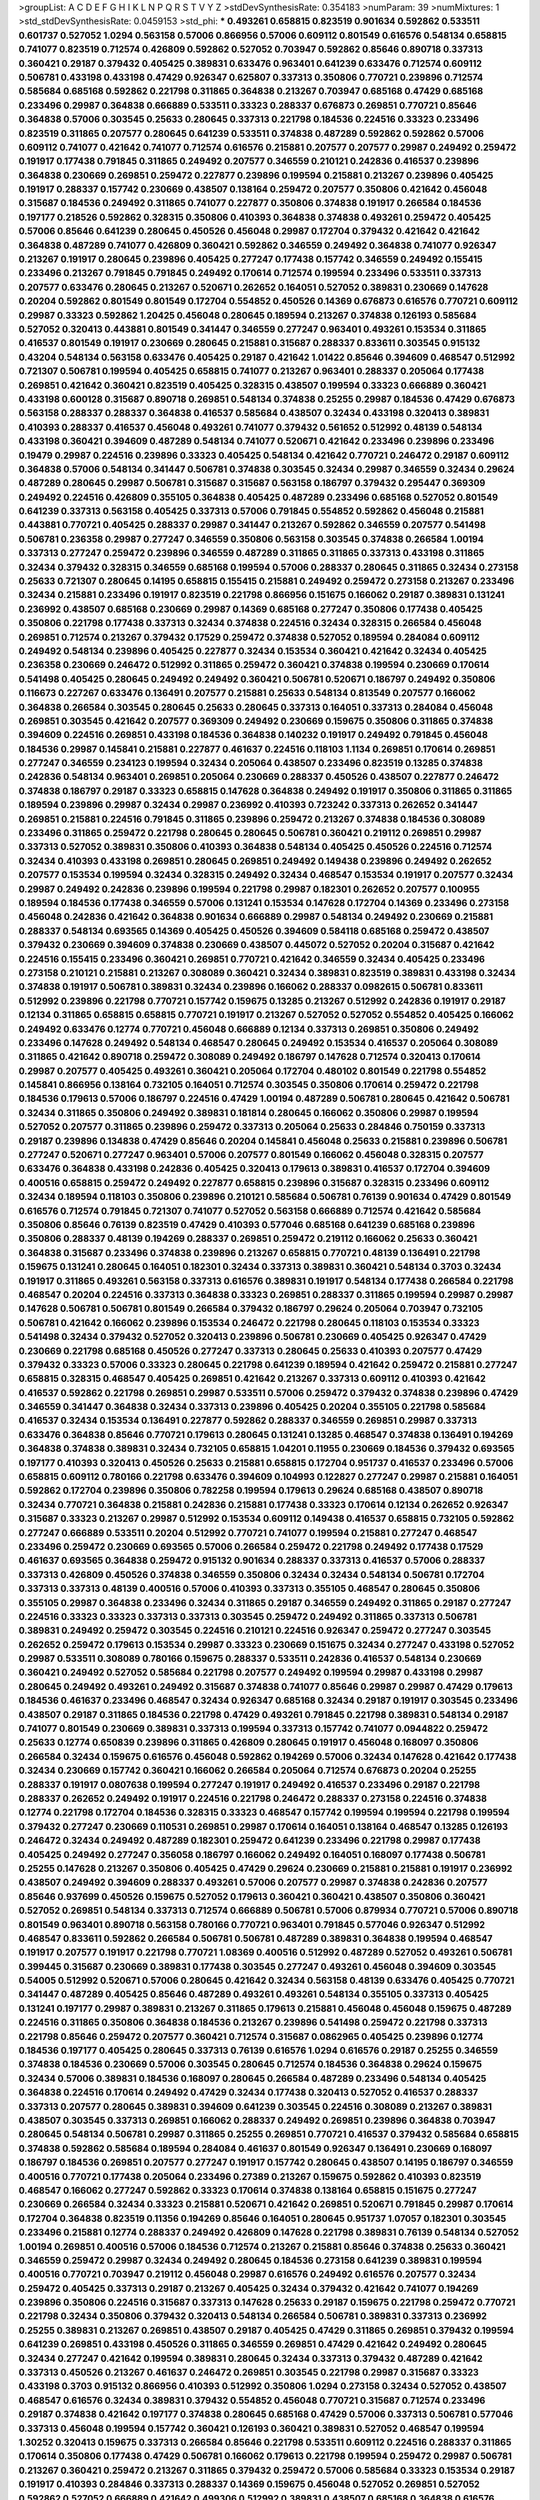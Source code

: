 >groupList:
A C D E F G H I K L
N P Q R S T V Y Z 
>stdDevSynthesisRate:
0.354183 
>numParam:
39
>numMixtures:
1
>std_stdDevSynthesisRate:
0.0459153
>std_phi:
***
0.493261 0.658815 0.823519 0.901634 0.592862 0.533511 0.601737 0.527052 1.0294 0.563158
0.57006 0.866956 0.57006 0.609112 0.801549 0.616576 0.548134 0.658815 0.741077 0.823519
0.712574 0.426809 0.592862 0.527052 0.703947 0.592862 0.85646 0.890718 0.337313 0.360421
0.29187 0.379432 0.405425 0.389831 0.633476 0.963401 0.641239 0.633476 0.712574 0.609112
0.506781 0.433198 0.433198 0.47429 0.926347 0.625807 0.337313 0.350806 0.770721 0.239896
0.712574 0.585684 0.685168 0.592862 0.221798 0.311865 0.364838 0.213267 0.703947 0.685168
0.47429 0.685168 0.233496 0.29987 0.364838 0.666889 0.533511 0.33323 0.288337 0.676873
0.269851 0.770721 0.85646 0.364838 0.57006 0.303545 0.25633 0.280645 0.337313 0.221798
0.184536 0.224516 0.33323 0.233496 0.823519 0.311865 0.207577 0.280645 0.641239 0.533511
0.374838 0.487289 0.592862 0.592862 0.57006 0.609112 0.741077 0.421642 0.741077 0.712574
0.616576 0.215881 0.207577 0.207577 0.29987 0.249492 0.259472 0.191917 0.177438 0.791845
0.311865 0.249492 0.207577 0.346559 0.210121 0.242836 0.416537 0.239896 0.364838 0.230669
0.269851 0.259472 0.227877 0.239896 0.199594 0.215881 0.213267 0.239896 0.405425 0.191917
0.288337 0.157742 0.230669 0.438507 0.138164 0.259472 0.207577 0.350806 0.421642 0.456048
0.315687 0.184536 0.249492 0.311865 0.741077 0.227877 0.350806 0.374838 0.191917 0.266584
0.184536 0.197177 0.218526 0.592862 0.328315 0.350806 0.410393 0.364838 0.374838 0.493261
0.259472 0.405425 0.57006 0.85646 0.641239 0.280645 0.450526 0.456048 0.29987 0.172704
0.379432 0.421642 0.421642 0.364838 0.487289 0.741077 0.426809 0.360421 0.592862 0.346559
0.249492 0.364838 0.741077 0.926347 0.213267 0.191917 0.280645 0.239896 0.405425 0.277247
0.177438 0.157742 0.346559 0.249492 0.155415 0.233496 0.213267 0.791845 0.791845 0.249492
0.170614 0.712574 0.199594 0.233496 0.533511 0.337313 0.207577 0.633476 0.280645 0.213267
0.520671 0.262652 0.164051 0.527052 0.389831 0.230669 0.147628 0.20204 0.592862 0.801549
0.801549 0.172704 0.554852 0.450526 0.14369 0.676873 0.616576 0.770721 0.609112 0.29987
0.33323 0.592862 1.20425 0.456048 0.280645 0.189594 0.213267 0.374838 0.126193 0.585684
0.527052 0.320413 0.443881 0.801549 0.341447 0.346559 0.277247 0.963401 0.493261 0.153534
0.311865 0.416537 0.801549 0.191917 0.230669 0.280645 0.215881 0.315687 0.288337 0.833611
0.303545 0.915132 0.43204 0.548134 0.563158 0.633476 0.405425 0.29187 0.421642 1.01422
0.85646 0.394609 0.468547 0.512992 0.721307 0.506781 0.199594 0.405425 0.658815 0.741077
0.213267 0.963401 0.288337 0.205064 0.177438 0.269851 0.421642 0.360421 0.823519 0.405425
0.328315 0.438507 0.199594 0.33323 0.666889 0.360421 0.433198 0.600128 0.315687 0.890718
0.269851 0.548134 0.374838 0.25255 0.29987 0.184536 0.47429 0.676873 0.563158 0.288337
0.288337 0.364838 0.416537 0.585684 0.438507 0.32434 0.433198 0.320413 0.389831 0.410393
0.288337 0.416537 0.456048 0.493261 0.741077 0.379432 0.561652 0.512992 0.48139 0.548134
0.433198 0.360421 0.394609 0.487289 0.548134 0.741077 0.520671 0.421642 0.233496 0.239896
0.233496 0.19479 0.29987 0.224516 0.239896 0.33323 0.405425 0.548134 0.421642 0.770721
0.246472 0.29187 0.609112 0.364838 0.57006 0.548134 0.341447 0.506781 0.374838 0.303545
0.32434 0.29987 0.346559 0.32434 0.29624 0.487289 0.280645 0.29987 0.506781 0.315687
0.315687 0.563158 0.186797 0.379432 0.295447 0.369309 0.249492 0.224516 0.426809 0.355105
0.364838 0.405425 0.487289 0.233496 0.685168 0.527052 0.801549 0.641239 0.337313 0.563158
0.405425 0.337313 0.57006 0.791845 0.554852 0.592862 0.456048 0.215881 0.443881 0.770721
0.405425 0.288337 0.29987 0.341447 0.213267 0.592862 0.346559 0.207577 0.541498 0.506781
0.236358 0.29987 0.277247 0.346559 0.350806 0.563158 0.303545 0.374838 0.266584 1.00194
0.337313 0.277247 0.259472 0.239896 0.346559 0.487289 0.311865 0.311865 0.337313 0.433198
0.311865 0.32434 0.379432 0.328315 0.346559 0.685168 0.199594 0.57006 0.288337 0.280645
0.311865 0.32434 0.273158 0.25633 0.721307 0.280645 0.14195 0.658815 0.155415 0.215881
0.249492 0.259472 0.273158 0.213267 0.233496 0.32434 0.215881 0.233496 0.191917 0.823519
0.221798 0.866956 0.151675 0.166062 0.29187 0.389831 0.131241 0.236992 0.438507 0.685168
0.230669 0.29987 0.14369 0.685168 0.277247 0.350806 0.177438 0.405425 0.350806 0.221798
0.177438 0.337313 0.32434 0.374838 0.224516 0.32434 0.328315 0.266584 0.456048 0.269851
0.712574 0.213267 0.379432 0.17529 0.259472 0.374838 0.527052 0.189594 0.284084 0.609112
0.249492 0.548134 0.239896 0.405425 0.227877 0.32434 0.153534 0.360421 0.421642 0.32434
0.405425 0.236358 0.230669 0.246472 0.512992 0.311865 0.259472 0.360421 0.374838 0.199594
0.230669 0.170614 0.541498 0.405425 0.280645 0.249492 0.249492 0.360421 0.506781 0.520671
0.186797 0.249492 0.350806 0.116673 0.227267 0.633476 0.136491 0.207577 0.215881 0.25633
0.548134 0.813549 0.207577 0.166062 0.364838 0.266584 0.303545 0.280645 0.25633 0.280645
0.337313 0.164051 0.337313 0.284084 0.456048 0.269851 0.303545 0.421642 0.207577 0.369309
0.249492 0.230669 0.159675 0.350806 0.311865 0.374838 0.394609 0.224516 0.269851 0.433198
0.184536 0.364838 0.140232 0.191917 0.249492 0.791845 0.456048 0.184536 0.29987 0.145841
0.215881 0.227877 0.461637 0.224516 0.118103 1.1134 0.269851 0.170614 0.269851 0.277247
0.346559 0.234123 0.199594 0.32434 0.205064 0.438507 0.233496 0.823519 0.13285 0.374838
0.242836 0.548134 0.963401 0.269851 0.205064 0.230669 0.288337 0.450526 0.438507 0.227877
0.246472 0.374838 0.186797 0.29187 0.33323 0.658815 0.147628 0.364838 0.249492 0.191917
0.350806 0.311865 0.311865 0.189594 0.239896 0.29987 0.32434 0.29987 0.236992 0.410393
0.723242 0.337313 0.262652 0.341447 0.269851 0.215881 0.224516 0.791845 0.311865 0.239896
0.259472 0.213267 0.374838 0.184536 0.308089 0.233496 0.311865 0.259472 0.221798 0.280645
0.280645 0.506781 0.360421 0.219112 0.269851 0.29987 0.337313 0.527052 0.389831 0.350806
0.410393 0.364838 0.548134 0.405425 0.450526 0.224516 0.712574 0.32434 0.410393 0.433198
0.269851 0.280645 0.269851 0.249492 0.149438 0.239896 0.249492 0.262652 0.207577 0.153534
0.199594 0.32434 0.328315 0.249492 0.32434 0.468547 0.153534 0.191917 0.207577 0.32434
0.29987 0.249492 0.242836 0.239896 0.199594 0.221798 0.29987 0.182301 0.262652 0.207577
0.100955 0.189594 0.184536 0.177438 0.346559 0.57006 0.131241 0.153534 0.147628 0.172704
0.14369 0.233496 0.273158 0.456048 0.242836 0.421642 0.364838 0.901634 0.666889 0.29987
0.548134 0.249492 0.230669 0.215881 0.288337 0.548134 0.693565 0.14369 0.405425 0.450526
0.394609 0.584118 0.685168 0.259472 0.438507 0.379432 0.230669 0.394609 0.374838 0.230669
0.438507 0.445072 0.527052 0.20204 0.315687 0.421642 0.224516 0.155415 0.233496 0.360421
0.269851 0.770721 0.421642 0.346559 0.32434 0.405425 0.233496 0.273158 0.210121 0.215881
0.213267 0.308089 0.360421 0.32434 0.389831 0.823519 0.389831 0.433198 0.32434 0.374838
0.191917 0.506781 0.389831 0.32434 0.239896 0.166062 0.288337 0.0982615 0.506781 0.833611
0.512992 0.239896 0.221798 0.770721 0.157742 0.159675 0.13285 0.213267 0.512992 0.242836
0.191917 0.29187 0.12134 0.311865 0.658815 0.658815 0.770721 0.191917 0.213267 0.527052
0.527052 0.554852 0.405425 0.166062 0.249492 0.633476 0.12774 0.770721 0.456048 0.666889
0.12134 0.337313 0.269851 0.350806 0.249492 0.233496 0.147628 0.249492 0.548134 0.468547
0.280645 0.249492 0.153534 0.416537 0.205064 0.308089 0.311865 0.421642 0.890718 0.259472
0.308089 0.249492 0.186797 0.147628 0.712574 0.320413 0.170614 0.29987 0.207577 0.405425
0.493261 0.360421 0.205064 0.172704 0.480102 0.801549 0.221798 0.554852 0.145841 0.866956
0.138164 0.732105 0.164051 0.712574 0.303545 0.350806 0.170614 0.259472 0.221798 0.184536
0.179613 0.57006 0.186797 0.224516 0.47429 1.00194 0.487289 0.506781 0.280645 0.421642
0.506781 0.32434 0.311865 0.350806 0.249492 0.389831 0.181814 0.280645 0.166062 0.350806
0.29987 0.199594 0.527052 0.207577 0.311865 0.239896 0.259472 0.337313 0.205064 0.25633
0.284846 0.750159 0.337313 0.29187 0.239896 0.134838 0.47429 0.85646 0.20204 0.145841
0.456048 0.25633 0.215881 0.239896 0.506781 0.277247 0.520671 0.277247 0.963401 0.57006
0.207577 0.801549 0.166062 0.456048 0.328315 0.207577 0.633476 0.364838 0.433198 0.242836
0.405425 0.320413 0.179613 0.389831 0.416537 0.172704 0.394609 0.400516 0.658815 0.259472
0.249492 0.227877 0.658815 0.239896 0.315687 0.328315 0.233496 0.609112 0.32434 0.189594
0.118103 0.350806 0.239896 0.210121 0.585684 0.506781 0.76139 0.901634 0.47429 0.801549
0.616576 0.712574 0.791845 0.721307 0.741077 0.527052 0.563158 0.666889 0.712574 0.421642
0.585684 0.350806 0.85646 0.76139 0.823519 0.47429 0.410393 0.577046 0.685168 0.641239
0.685168 0.239896 0.350806 0.288337 0.48139 0.194269 0.288337 0.269851 0.259472 0.219112
0.166062 0.25633 0.360421 0.364838 0.315687 0.233496 0.374838 0.239896 0.213267 0.658815
0.770721 0.48139 0.136491 0.221798 0.159675 0.131241 0.280645 0.164051 0.182301 0.32434
0.337313 0.389831 0.360421 0.548134 0.3703 0.32434 0.191917 0.311865 0.493261 0.563158
0.337313 0.616576 0.389831 0.191917 0.548134 0.177438 0.266584 0.221798 0.468547 0.20204
0.224516 0.337313 0.364838 0.33323 0.269851 0.288337 0.311865 0.199594 0.29987 0.29987
0.147628 0.506781 0.506781 0.801549 0.266584 0.379432 0.186797 0.29624 0.205064 0.703947
0.732105 0.506781 0.421642 0.166062 0.239896 0.153534 0.246472 0.221798 0.280645 0.118103
0.153534 0.33323 0.541498 0.32434 0.379432 0.527052 0.320413 0.239896 0.506781 0.230669
0.405425 0.926347 0.47429 0.230669 0.221798 0.685168 0.450526 0.277247 0.337313 0.280645
0.25633 0.410393 0.207577 0.47429 0.379432 0.33323 0.57006 0.33323 0.280645 0.221798
0.641239 0.189594 0.421642 0.259472 0.215881 0.277247 0.658815 0.328315 0.468547 0.405425
0.269851 0.421642 0.213267 0.337313 0.609112 0.410393 0.421642 0.416537 0.592862 0.221798
0.269851 0.29987 0.533511 0.57006 0.259472 0.379432 0.374838 0.239896 0.47429 0.346559
0.341447 0.364838 0.32434 0.337313 0.239896 0.405425 0.20204 0.355105 0.221798 0.585684
0.416537 0.32434 0.153534 0.136491 0.227877 0.592862 0.288337 0.346559 0.269851 0.29987
0.337313 0.633476 0.364838 0.85646 0.770721 0.179613 0.280645 0.131241 0.13285 0.468547
0.374838 0.136491 0.194269 0.364838 0.374838 0.389831 0.32434 0.732105 0.658815 1.04201
0.11955 0.230669 0.184536 0.379432 0.693565 0.197177 0.410393 0.320413 0.450526 0.25633
0.215881 0.658815 0.172704 0.951737 0.416537 0.233496 0.57006 0.658815 0.609112 0.780166
0.221798 0.633476 0.394609 0.104993 0.122827 0.277247 0.29987 0.215881 0.164051 0.592862
0.172704 0.239896 0.350806 0.782258 0.199594 0.179613 0.29624 0.685168 0.438507 0.890718
0.32434 0.770721 0.364838 0.215881 0.242836 0.215881 0.177438 0.33323 0.170614 0.12134
0.262652 0.926347 0.315687 0.33323 0.213267 0.29987 0.512992 0.153534 0.609112 0.149438
0.416537 0.658815 0.732105 0.592862 0.277247 0.666889 0.533511 0.20204 0.512992 0.770721
0.741077 0.199594 0.215881 0.277247 0.468547 0.233496 0.259472 0.230669 0.693565 0.57006
0.266584 0.259472 0.221798 0.249492 0.177438 0.17529 0.461637 0.693565 0.364838 0.259472
0.915132 0.901634 0.288337 0.337313 0.416537 0.57006 0.288337 0.337313 0.426809 0.450526
0.374838 0.346559 0.350806 0.32434 0.32434 0.548134 0.506781 0.172704 0.337313 0.337313
0.48139 0.400516 0.57006 0.410393 0.337313 0.355105 0.468547 0.280645 0.350806 0.355105
0.29987 0.364838 0.233496 0.32434 0.311865 0.29187 0.346559 0.249492 0.311865 0.29187
0.277247 0.224516 0.33323 0.33323 0.337313 0.337313 0.303545 0.259472 0.249492 0.311865
0.337313 0.506781 0.389831 0.249492 0.259472 0.303545 0.224516 0.210121 0.224516 0.926347
0.259472 0.277247 0.303545 0.262652 0.259472 0.179613 0.153534 0.29987 0.33323 0.230669
0.151675 0.32434 0.277247 0.433198 0.527052 0.29987 0.533511 0.308089 0.780166 0.159675
0.288337 0.533511 0.242836 0.416537 0.548134 0.230669 0.360421 0.249492 0.527052 0.585684
0.221798 0.207577 0.249492 0.199594 0.29987 0.433198 0.29987 0.280645 0.249492 0.493261
0.249492 0.315687 0.374838 0.741077 0.85646 0.29987 0.29987 0.47429 0.179613 0.184536
0.461637 0.233496 0.468547 0.32434 0.926347 0.685168 0.32434 0.29187 0.191917 0.303545
0.233496 0.438507 0.29187 0.311865 0.184536 0.221798 0.47429 0.493261 0.791845 0.221798
0.389831 0.548134 0.29187 0.741077 0.801549 0.230669 0.389831 0.337313 0.199594 0.337313
0.157742 0.741077 0.0944822 0.259472 0.25633 0.12774 0.650839 0.239896 0.311865 0.426809
0.280645 0.191917 0.456048 0.168097 0.350806 0.266584 0.32434 0.159675 0.616576 0.456048
0.592862 0.194269 0.57006 0.32434 0.147628 0.421642 0.177438 0.32434 0.230669 0.157742
0.360421 0.166062 0.266584 0.205064 0.712574 0.676873 0.20204 0.25255 0.288337 0.191917
0.0807638 0.199594 0.277247 0.191917 0.249492 0.416537 0.233496 0.29187 0.221798 0.288337
0.262652 0.249492 0.191917 0.224516 0.221798 0.246472 0.288337 0.273158 0.224516 0.374838
0.12774 0.221798 0.172704 0.184536 0.328315 0.33323 0.468547 0.157742 0.199594 0.199594
0.221798 0.199594 0.379432 0.277247 0.230669 0.110531 0.269851 0.29987 0.170614 0.164051
0.138164 0.468547 0.13285 0.126193 0.246472 0.32434 0.249492 0.487289 0.182301 0.259472
0.641239 0.233496 0.221798 0.29987 0.177438 0.405425 0.249492 0.277247 0.356058 0.186797
0.166062 0.249492 0.164051 0.168097 0.177438 0.506781 0.25255 0.147628 0.213267 0.350806
0.405425 0.47429 0.29624 0.230669 0.215881 0.215881 0.191917 0.236992 0.438507 0.249492
0.394609 0.288337 0.493261 0.57006 0.207577 0.29987 0.374838 0.242836 0.207577 0.85646
0.937699 0.450526 0.159675 0.527052 0.179613 0.360421 0.360421 0.438507 0.350806 0.360421
0.527052 0.269851 0.548134 0.337313 0.712574 0.666889 0.506781 0.57006 0.879934 0.770721
0.57006 0.890718 0.801549 0.963401 0.890718 0.563158 0.780166 0.770721 0.963401 0.791845
0.577046 0.926347 0.512992 0.468547 0.833611 0.592862 0.266584 0.506781 0.506781 0.487289
0.389831 0.364838 0.199594 0.468547 0.191917 0.207577 0.191917 0.221798 0.770721 1.08369
0.400516 0.512992 0.487289 0.527052 0.493261 0.506781 0.399445 0.315687 0.230669 0.389831
0.177438 0.303545 0.277247 0.493261 0.456048 0.394609 0.303545 0.54005 0.512992 0.520671
0.57006 0.280645 0.421642 0.32434 0.563158 0.48139 0.633476 0.405425 0.770721 0.341447
0.487289 0.405425 0.85646 0.487289 0.493261 0.493261 0.548134 0.355105 0.337313 0.405425
0.131241 0.197177 0.29987 0.389831 0.213267 0.311865 0.179613 0.215881 0.456048 0.456048
0.159675 0.487289 0.224516 0.311865 0.350806 0.364838 0.184536 0.213267 0.239896 0.541498
0.259472 0.221798 0.337313 0.221798 0.85646 0.259472 0.207577 0.360421 0.712574 0.315687
0.0862965 0.405425 0.239896 0.12774 0.184536 0.197177 0.405425 0.280645 0.337313 0.76139
0.616576 1.0294 0.616576 0.29187 0.25255 0.346559 0.374838 0.184536 0.230669 0.57006
0.303545 0.280645 0.712574 0.184536 0.364838 0.29624 0.159675 0.32434 0.57006 0.389831
0.184536 0.168097 0.280645 0.266584 0.487289 0.233496 0.548134 0.405425 0.364838 0.224516
0.170614 0.249492 0.47429 0.32434 0.177438 0.320413 0.527052 0.416537 0.288337 0.337313
0.207577 0.280645 0.389831 0.394609 0.641239 0.303545 0.224516 0.308089 0.213267 0.389831
0.438507 0.303545 0.337313 0.269851 0.166062 0.288337 0.249492 0.269851 0.239896 0.364838
0.703947 0.280645 0.548134 0.506781 0.29987 0.311865 0.25255 0.269851 0.770721 0.416537
0.379432 0.585684 0.658815 0.374838 0.592862 0.585684 0.189594 0.284084 0.461637 0.801549
0.926347 0.136491 0.230669 0.168097 0.186797 0.184536 0.269851 0.207577 0.277247 0.191917
0.157742 0.280645 0.438507 0.14195 0.186797 0.346559 0.400516 0.770721 0.177438 0.205064
0.233496 0.27389 0.213267 0.159675 0.592862 0.410393 0.823519 0.468547 0.166062 0.277247
0.592862 0.33323 0.170614 0.374838 0.138164 0.658815 0.151675 0.277247 0.230669 0.266584
0.32434 0.33323 0.215881 0.520671 0.421642 0.269851 0.520671 0.791845 0.29987 0.170614
0.172704 0.364838 0.823519 0.11356 0.194269 0.85646 0.164051 0.280645 0.951737 1.07057
0.182301 0.303545 0.233496 0.215881 0.12774 0.288337 0.249492 0.426809 0.147628 0.221798
0.389831 0.76139 0.548134 0.527052 1.00194 0.269851 0.400516 0.57006 0.184536 0.712574
0.213267 0.215881 0.85646 0.374838 0.25633 0.360421 0.346559 0.259472 0.29987 0.32434
0.249492 0.280645 0.184536 0.273158 0.641239 0.389831 0.199594 0.400516 0.770721 0.703947
0.219112 0.456048 0.29987 0.616576 0.249492 0.616576 0.207577 0.32434 0.259472 0.405425
0.337313 0.29187 0.213267 0.405425 0.32434 0.379432 0.421642 0.741077 0.194269 0.239896
0.350806 0.224516 0.315687 0.337313 0.147628 0.25633 0.29187 0.159675 0.221798 0.259472
0.770721 0.221798 0.32434 0.350806 0.379432 0.320413 0.548134 0.266584 0.506781 0.389831
0.337313 0.236992 0.25255 0.389831 0.213267 0.269851 0.438507 0.29187 0.405425 0.47429
0.311865 0.269851 0.379432 0.199594 0.641239 0.269851 0.433198 0.450526 0.311865 0.346559
0.269851 0.47429 0.421642 0.249492 0.280645 0.32434 0.277247 0.421642 0.199594 0.389831
0.280645 0.32434 0.337313 0.379432 0.487289 0.421642 0.337313 0.450526 0.213267 0.461637
0.246472 0.269851 0.303545 0.221798 0.29987 0.315687 0.33323 0.433198 0.3703 0.915132
0.866956 0.410393 0.512992 0.350806 1.0294 0.273158 0.32434 0.527052 0.438507 0.468547
0.616576 0.32434 0.389831 0.379432 0.554852 0.456048 0.770721 0.315687 0.712574 0.233496
0.29187 0.374838 0.421642 0.197177 0.374838 0.280645 0.685168 0.47429 0.57006 0.337313
0.506781 0.577046 0.337313 0.456048 0.199594 0.157742 0.360421 0.126193 0.360421 0.389831
0.527052 0.468547 0.199594 1.30252 0.320413 0.159675 0.337313 0.266584 0.85646 0.221798
0.533511 0.609112 0.224516 0.288337 0.311865 0.170614 0.350806 0.177438 0.47429 0.506781
0.166062 0.179613 0.221798 0.199594 0.259472 0.29987 0.506781 0.213267 0.360421 0.259472
0.213267 0.311865 0.379432 0.259472 0.57006 0.585684 0.33323 0.153534 0.29187 0.191917
0.410393 0.284846 0.337313 0.288337 0.14369 0.159675 0.456048 0.527052 0.269851 0.527052
0.592862 0.527052 0.666889 0.421642 0.499306 0.512992 0.389831 0.438507 0.685168 0.364838
0.616576 0.456048 0.438507 0.421642 0.249492 0.360421 0.328315 0.374838 0.438507 0.32434
0.394609 0.308089 0.360421 0.32434 0.438507 0.450526 0.493261 0.311865 0.468547 0.658815
0.389831 0.215881 0.609112 0.890718 0.456048 0.389831 0.47429 0.360421 0.506781 0.29987
0.32434 0.364838 0.269851 0.480102 0.433198 0.658815 0.29987 0.233496 0.405425 0.633476
0.405425 0.57006 0.468547 0.328315 0.405425 0.189594 0.360421 0.277247 0.438507 0.364838
0.512992 0.280645 0.269851 0.527052 0.32434 0.592862 0.421642 0.374838 0.548134 0.205064
0.221798 0.311865 0.374838 0.277247 0.389831 0.221798 0.421642 0.230669 0.341447 0.32434
0.421642 0.249492 0.666889 0.303545 0.823519 0.512992 0.29987 0.374838 0.350806 0.48139
0.374838 0.266584 0.506781 0.685168 0.416537 0.364838 0.405425 0.194269 0.438507 0.468547
0.512992 0.269851 0.609112 0.259472 0.221798 0.277247 0.57006 0.85646 0.170614 0.239896
0.926347 0.262652 0.421642 0.207577 0.308089 0.0944822 0.249492 0.394609 0.600128 0.191917
0.199594 0.221798 0.179613 0.184536 0.25633 0.239896 0.179613 0.122827 0.350806 0.269851
0.337313 0.493261 0.239896 0.207577 0.205064 0.246472 0.199594 0.712574 0.658815 0.227267
0.389831 0.215881 0.29187 0.303545 0.224516 0.29187 0.389831 0.47429 0.177438 0.236992
0.685168 0.153534 0.155415 0.239896 0.262652 0.184536 0.360421 0.585684 0.450526 0.159675
0.315687 0.288337 0.207577 0.249492 0.147628 0.177438 0.259472 0.693565 0.468547 0.685168
0.25633 0.170614 0.177438 0.249492 0.32434 0.450526 0.337313 0.57006 0.215881 0.328315
0.493261 0.506781 0.433198 0.29987 0.213267 0.213267 0.328315 0.379432 0.438507 0.210121
0.346559 0.364838 0.389831 0.3703 0.360421 0.438507 0.493261 0.29987 0.311865 0.215881
0.311865 0.29987 0.311865 0.405425 0.239896 0.259472 0.666889 0.337313 0.337313 0.577046
0.658815 0.32434 0.421642 0.890718 0.609112 0.194269 0.259472 0.616576 0.833611 0.721307
0.548134 0.438507 0.405425 0.350806 0.29987 0.266584 0.937699 0.487289 0.374838 0.563158
0.341447 0.585684 0.29187 0.249492 0.32434 0.29187 0.493261 0.320413 0.685168 0.487289
0.592862 0.350806 0.438507 0.308089 0.410393 0.320413 0.421642 0.337313 0.25633 0.685168
0.548134 0.364838 0.29187 0.389831 0.438507 0.456048 0.577046 0.438507 0.527052 0.3703
0.259472 0.493261 0.32434 0.379432 0.374838 0.616576 0.320413 0.191917 0.487289 0.609112
0.350806 0.337313 0.592862 0.32434 0.548134 0.901634 0.548134 0.633476 0.311865 0.456048
0.32434 0.224516 0.32434 0.29187 0.328315 0.421642 0.506781 0.750159 0.213267 0.218526
0.25633 0.374838 0.364838 0.32434 0.405425 0.273158 0.350806 0.157742 0.337313 0.213267
0.311865 0.288337 0.259472 0.609112 0.360421 0.259472 0.259472 0.641239 0.389831 0.374838
0.394609 0.384082 0.548134 0.230669 0.168548 0.633476 0.57006 0.506781 0.438507 0.259472
0.32434 0.433198 0.29187 0.341447 0.311865 0.346559 0.76139 0.379432 0.249492 0.548134
0.277247 0.47429 1.07057 0.249492 0.32434 0.461637 0.32434 0.29987 0.233496 0.527052
0.641239 0.29987 0.177438 0.191917 0.85646 0.269851 0.170614 0.341447 0.262652 0.280645
0.184536 0.109193 0.468547 0.269851 0.280645 0.468547 0.266584 0.389831 0.230669 0.487289
0.277247 0.197177 0.266584 0.866956 0.658815 0.236992 0.215881 0.153534 0.230669 0.468547
0.592862 0.416537 0.527052 0.410393 0.57006 0.25633 0.47429 0.951737 0.213267 0.177438
0.221798 0.186797 0.277247 0.221798 0.360421 0.394609 0.280645 0.280645 0.308089 0.288337
0.207577 0.197177 0.194269 0.207577 0.29987 0.512992 0.25633 0.213267 0.350806 0.14195
0.315687 0.288337 0.153534 0.164051 0.184536 0.288337 0.215881 0.207577 0.350806 0.438507
0.360421 0.224516 0.32434 0.47429 0.280645 0.197177 0.379432 0.33323 0.213267 0.277247
0.277247 0.379432 0.609112 0.259472 0.346559 0.512992 0.360421 0.311865 0.548134 0.328315
0.741077 0.577046 0.25633 0.443881 0.364838 0.585684 0.450526 0.239896 0.328315 0.303545
0.712574 0.262652 0.159675 0.239896 0.456048 0.189594 0.685168 0.233496 0.136491 0.103444
0.712574 0.207577 0.350806 0.221798 0.616576 0.269851 0.236992 0.277247 0.199594 0.184536
0.230669 0.609112 0.224516 0.823519 0.741077 0.633476 0.184536 0.126193 0.963401 0.527052
0.230669 0.438507 0.394609 0.493261 0.262652 0.186797 0.337313 0.616576 0.609112 0.379432
0.47429 0.350806 0.506781 0.308089 0.177438 0.277247 0.215881 0.303545 0.199594 0.249492
0.199594 0.48139 0.389831 0.416537 0.32434 0.29187 0.389831 0.191917 0.14369 0.685168
0.102192 0.249492 0.33323 0.438507 0.450526 0.520671 0.770721 0.666889 0.548134 0.205064
0.184536 0.712574 0.207577 0.207577 0.25633 0.236992 1.0294 0.221798 0.259472 0.288337
0.350806 0.288337 0.421642 0.233496 0.685168 0.32434 0.277247 0.337313 0.221798 0.311865
0.770721 0.410393 0.438507 0.207577 0.426809 0.266584 0.421642 0.633476 0.506781 0.389831
0.249492 0.337313 0.712574 0.277247 0.456048 0.592862 0.585684 0.456048 0.685168 0.770721
0.801549 0.197177 1.00194 0.592862 0.360421 0.166062 0.416537 0.548134 0.191917 0.213267
0.355105 0.227877 0.32434 0.592862 0.379432 0.269851 0.213267 0.153534 0.374838 0.179613
0.527052 0.438507 0.199594 0.207577 0.131241 0.450526 0.224516 0.676873 0.259472 0.246472
0.438507 0.592862 0.269851 0.456048 0.172704 0.164051 0.405425 0.266584 0.389831 0.259472
0.288337 0.29987 0.641239 0.303545 0.249492 0.239896 0.191917 0.184536 0.236992 0.364838
0.315687 0.712574 0.215881 0.249492 0.389831 0.277247 0.239896 0.194269 0.259472 0.205064
0.337313 0.242836 0.215881 0.311865 0.210121 0.389831 0.249492 0.350806 0.189594 0.25255
0.833611 0.585684 0.213267 0.207577 0.215881 0.273158 0.239896 0.269851 0.266584 0.233496
0.29987 0.239896 0.177438 0.364838 0.224516 0.230669 0.315687 0.249492 0.213267 0.262652
0.215881 0.823519 0.249492 0.468547 0.249492 0.184536 0.153534 0.303545 0.364838 0.280645
0.230669 0.233496 0.259472 0.29987 0.249492 0.394609 0.12774 0.438507 0.389831 0.658815
0.633476 0.32434 0.199594 0.269851 0.236992 0.421642 0.450526 0.172704 0.25633 0.249492
0.57006 0.633476 0.609112 0.138164 0.616576 0.693565 0.741077 0.288337 0.213267 0.346559
0.468547 0.239896 0.184536 0.277247 0.315687 0.311865 0.337313 0.33323 0.456048 0.76139
0.184536 0.29987 0.215881 0.438507 0.548134 0.32434 0.280645 0.29624 0.337313 0.616576
0.487289 0.456048 0.13285 0.456048 0.239896 0.311865 0.32434 0.47429 0.438507 0.548134
0.311865 0.337313 0.177438 0.239896 0.280645 0.172704 0.191917 0.221798 0.389831 0.269851
0.311865 0.421642 0.405425 0.389831 0.364838 0.833611 0.29187 0.438507 0.791845 0.288337
0.374838 0.224516 0.233496 0.416537 0.277247 0.311865 0.12774 0.32434 0.14195 0.29987
0.233496 0.249492 0.166062 0.438507 0.350806 0.110531 0.25633 0.213267 0.468547 0.280645
0.221798 0.14369 0.236992 0.242836 0.633476 0.616576 0.527052 0.213267 0.493261 0.136491
0.616576 0.0884247 0.184536 0.33323 0.262652 0.186797 1.07057 0.650839 0.269851 0.548134
0.57006 0.328315 0.164051 0.259472 0.350806 0.259472 0.311865 0.280645 0.585684 0.337313
0.685168 0.215881 0.280645 0.506781 0.11356 0.303545 0.592862 0.179613 0.374838 0.374838
0.57006 0.533511 0.355105 0.277247 0.421642 0.487289 0.548134 0.32434 0.890718 0.554852
0.85646 0.426809 0.506781 0.527052 0.438507 0.468547 0.374838 0.541498 0.506781 0.585684
0.433198 0.641239 0.493261 0.259472 0.487289 0.405425 0.801549 0.288337 0.29987 0.926347
0.288337 0.236992 0.438507 0.346559 0.186797 0.320413 0.421642 0.29987 0.379432 0.433198
0.221798 0.389831 0.374838 0.172704 0.337313 0.32434 0.177438 0.450526 0.269851 0.151675
0.76139 0.311865 0.191917 0.213267 0.213267 0.554852 0.541498 0.374838 0.421642 0.230669
0.450526 0.239896 0.658815 0.360421 0.207577 0.311865 0.246472 0.533511 0.85646 0.487289
0.548134 0.29987 0.246472 0.616576 0.346559 0.712574 0.346559 0.311865 0.136491 0.405425
0.350806 0.732105 0.280645 0.506781 0.633476 0.421642 0.374838 0.421642 0.616576 0.592862
0.346559 0.554852 0.249492 0.493261 0.487289 0.732105 0.487289 0.259472 0.259472 0.487289
0.29187 0.230669 0.450526 0.48139 0.666889 0.616576 0.592862 0.277247 0.355105 0.506781
0.487289 0.512992 0.456048 0.315687 0.315687 0.433198 0.57006 0.890718 0.29187 0.389831
0.32434 0.277247 0.239896 0.666889 0.32434 0.57006 0.493261 0.311865 0.337313 0.32434
0.273158 0.177438 0.29987 0.487289 0.633476 0.215881 0.32434 0.32434 0.379432 0.624133
0.421642 0.350806 0.337313 0.421642 0.487289 0.315687 0.741077 0.389831 0.277247 0.320413
0.389831 0.443881 0.693565 0.527052 0.350806 0.186797 0.47429 0.405425 0.288337 0.379432
0.32434 0.350806 0.389831 0.230669 0.548134 0.277247 0.218526 0.32434 1.00194 0.213267
0.303545 0.215881 0.426809 0.609112 0.179613 0.303545 0.280645 0.585684 0.658815 0.147628
0.280645 0.221798 0.32434 0.179613 0.159675 0.199594 0.233496 0.205064 0.350806 0.213267
0.405425 0.262652 0.186797 0.131241 0.311865 0.32434 0.421642 0.732105 0.47429 0.164051
0.159675 0.230669 0.179613 0.184536 0.350806 0.12774 0.239896 0.266584 0.47429 0.269851
0.246472 0.438507 0.266584 0.533511 0.184536 0.186797 0.616576 0.269851 0.191917 0.184536
0.801549 0.641239 0.230669 0.233496 0.25633 0.311865 0.311865 0.3703 0.166062 0.259472
0.199594 0.25633 0.164051 0.170614 0.186797 0.207577 0.230669 0.233496 0.32434 0.823519
0.239896 0.215881 0.179613 0.207577 0.266584 0.131241 0.468547 0.926347 0.249492 0.315687
0.493261 0.438507 0.548134 0.10628 0.197177 0.224516 0.207577 0.47429 0.249492 0.280645
0.633476 0.199594 0.846091 0.277247 0.438507 0.131241 0.280645 0.199594 0.284846 0.337313
0.205064 0.246472 0.288337 0.585684 0.25255 0.346559 0.249492 0.172704 0.269851 0.585684
0.410393 0.741077 0.438507 0.410393 0.410393 0.506781 0.149438 0.138164 0.585684 0.379432
0.374838 0.641239 0.890718 0.207577 0.194269 0.242836 0.136491 0.14369 0.197177 0.246472
0.320413 0.224516 0.364838 0.213267 0.548134 0.29187 0.280645 1.08369 0.843827 0.926347
0.487289 0.153534 0.311865 0.712574 0.685168 0.207577 0.29987 0.179613 0.259472 0.20204
0.242836 0.184536 0.269851 0.770721 0.233496 0.47429 0.450526 0.741077 0.303545 0.823519
0.468547 0.866956 0.259472 0.191917 0.184536 0.179613 0.213267 0.29187 0.136491 0.379432
0.191917 0.421642 0.215881 0.161632 0.266584 0.585684 0.47429 0.379432 0.221798 0.280645
0.236992 0.269851 0.685168 0.337313 0.207577 0.242836 0.269851 0.346559 0.616576 0.280645
0.337313 0.194269 0.249492 0.269851 1.00194 0.833611 0.29624 0.280645 0.770721 0.166062
0.85646 0.47429 0.592862 0.741077 0.199594 0.633476 0.405425 0.577046 0.337313 0.32434
0.421642 0.166062 0.438507 0.350806 0.227877 0.350806 0.205064 0.32434 0.20204 0.29987
0.199594 0.288337 0.450526 0.379432 0.224516 0.438507 0.487289 0.122827 0.421642 0.712574
0.685168 0.585684 0.360421 0.311865 0.239896 0.360421 0.174821 0.29987 0.866956 0.311865
0.12774 0.184536 0.32434 0.159675 0.184536 0.346559 0.172704 0.364838 0.266584 0.136491
0.157742 0.215881 0.210685 0.224516 0.47429 0.288337 0.405425 0.658815 0.616576 0.456048
0.47429 0.288337 0.184536 0.273158 0.239896 0.394609 0.249492 0.541498 0.249492 0.20204
0.259472 0.658815 0.288337 0.266584 0.512992 0.269851 0.85646 0.29187 0.295447 0.456048
0.633476 0.394609 0.199594 0.29987 0.320413 0.433198 0.374838 0.421642 0.182301 0.25255
0.633476 0.461637 0.32434 0.320413 0.389831 0.29987 0.224516 0.242836 0.239896 0.592862
0.350806 0.311865 0.32434 0.29987 0.280645 0.337313 0.394609 0.360421 0.360421 0.791845
0.541498 0.259472 0.25633 0.337313 0.320413 0.25633 0.438507 0.184536 0.280645 0.405425
0.32434 0.346559 0.249492 0.233496 0.350806 0.394609 0.410393 0.259472 0.405425 0.239896
0.374838 0.385112 0.364838 0.315687 0.337313 0.468547 0.277247 0.712574 0.405425 0.269851
0.548134 0.259472 0.374838 0.284846 0.199594 0.215881 0.468547 0.360421 0.277247 0.350806
0.468547 0.337313 0.879934 0.369309 0.360421 0.433198 0.308089 0.288337 0.592862 0.360421
0.32434 0.269851 0.456048 0.410393 0.259472 0.416537 0.249492 0.350806 0.438507 0.506781
0.563158 0.421642 0.269851 0.732105 0.249492 0.438507 0.29187 0.374838 0.356058 0.468547
0.360421 0.426809 0.384082 0.346559 0.533511 0.438507 0.303545 0.207577 0.450526 0.288337
0.374838 0.303545 0.685168 0.592862 0.616576 0.177438 0.592862 0.450526 0.926347 0.506781
0.48139 0.527052 0.577046 0.468547 0.57006 0.456048 0.527052 0.426809 0.548134 0.493261
0.456048 0.833611 0.548134 0.433198 0.213267 0.364838 0.374838 0.288337 0.421642 0.360421
0.703947 0.57006 0.277247 0.450526 0.360421 0.609112 0.384082 0.811372 0.284084 0.421642
0.350806 0.421642 0.890718 0.405425 0.563158 0.456048 0.712574 0.350806 0.421642 0.823519
0.770721 0.506781 0.712574 0.421642 0.389831 0.554852 0.592862 0.266584 0.487289 0.438507
0.32434 0.47429 0.685168 0.633476 0.616576 0.616576 0.379432 0.405425 0.512992 0.311865
0.963401 0.32434 0.311865 0.32434 0.527052 0.416537 0.207577 0.506781 0.230669 0.389831
0.468547 0.712574 0.57006 0.712574 0.833611 0.76139 0.592862 0.609112 0.823519 0.527052
0.57006 0.592862 0.770721 0.813549 1.1134 0.506781 0.823519 0.592862 0.712574 0.311865
0.47429 0.364838 0.410393 0.394609 0.527052 0.506781 0.585684 0.416537 0.732105 0.227877
0.284084 0.394609 0.592862 0.207577 0.563158 0.506781 0.721307 0.379432 0.666889 0.280645
0.205064 0.242836 0.239896 0.259472 0.230669 0.506781 0.159675 0.179613 0.732105 0.166062
0.259472 0.438507 0.693565 0.421642 0.184536 0.658815 0.410393 0.303545 0.207577 0.25633
0.215881 0.288337 0.213267 0.14369 0.405425 0.215881 0.29987 0.199594 0.191917 0.29987
0.346559 0.450526 0.191917 0.159675 0.197177 0.506781 0.277247 0.269851 0.280645 0.221798
0.433198 0.438507 0.389831 0.374838 0.527052 0.624133 0.311865 0.32434 0.350806 0.277247
0.199594 0.421642 0.280645 0.221798 0.311865 0.350806 0.288337 0.25633 0.76139 0.273158
0.337313 0.438507 0.29187 0.288337 0.221798 0.541498 0.166062 0.328315 0.184536 0.450526
0.311865 0.374838 0.350806 0.207577 0.320413 0.512992 0.311865 0.685168 0.712574 0.29187
0.25633 0.221798 0.712574 0.712574 0.249492 0.341447 0.213267 0.199594 0.732105 0.269851
0.249492 0.159675 0.548134 0.138164 0.11356 0.126193 0.233496 0.224516 0.346559 0.259472
0.259472 0.246472 0.527052 0.266584 0.32434 0.456048 0.374838 0.221798 0.315687 0.360421
0.311865 0.32434 0.197177 0.389831 0.207577 0.405425 0.350806 0.191917 0.592862 0.259472
0.249492 0.239896 0.25633 0.346559 0.277247 0.379432 0.13285 0.249492 0.224516 0.328315
0.184536 0.32434 0.433198 0.249492 0.346559 0.114952 0.675062 0.311865 0.577046 0.438507
0.400516 0.230669 0.184536 0.205064 0.221798 0.147628 0.585684 0.126193 0.400516 0.741077
0.512992 0.456048 0.47429 0.633476 0.186797 0.277247 0.126193 0.487289 0.493261 0.159675
0.337313 0.25633 0.210685 0.506781 0.221798 0.221798 0.732105 0.592862 0.85646 0.780166
0.499306 0.676873 0.823519 0.693565 0.592862 0.416537 0.693565 0.703947 0.364838 0.633476
0.487289 0.685168 0.468547 0.658815 0.456048 0.337313 0.592862 0.712574 0.85646 0.29987
0.493261 0.239896 0.360421 0.493261 0.592862 0.47429 0.277247 0.32434 0.493261 0.456048
0.157742 0.233496 0.259472 0.280645 0.269851 0.246472 0.364838 0.284846 0.693565 0.280645
0.205064 0.303545 0.456048 0.269851 0.29187 0.239896 0.801549 0.177438 0.170614 0.224516
0.633476 0.346559 0.184536 0.658815 0.410393 0.221798 0.337313 0.230669 0.215881 0.230669
0.159675 0.379432 0.280645 0.12774 0.266584 0.207577 0.259472 0.438507 0.350806 0.410393
0.548134 0.262652 0.29187 0.259472 0.259472 0.791845 0.360421 0.350806 0.337313 0.230669
0.468547 0.207577 0.207577 0.29987 0.350806 0.110531 0.197177 0.47429 0.189594 0.315687
0.166062 0.369309 0.364838 0.384082 0.207577 0.379432 0.456048 0.259472 0.215881 0.191917
0.102192 0.866956 0.519278 0.164051 0.311865 0.364838 0.47429 0.416537 0.224516 0.421642
0.405425 0.164051 0.527052 0.410393 0.213267 0.389831 0.249492 0.512992 0.421642 0.47429
0.170614 0.405425 0.633476 0.616576 0.506781 0.592862 0.433198 0.48139 0.676873 0.421642
0.548134 0.685168 0.770721 0.712574 0.438507 0.791845 1.0294 0.666889 0.633476 0.693565
0.963401 0.609112 0.666889 0.468547 0.269851 0.712574 0.438507 0.242836 0.14195 0.259472
0.191917 0.184536 0.29987 0.926347 0.438507 0.741077 0.249492 0.320413 0.249492 0.259472
0.269851 0.658815 0.266584 0.29187 0.221798 0.277247 0.462875 0.585684 0.191917 0.666889
0.445072 0.266584 0.172704 0.421642 0.266584 0.277247 0.205064 0.189594 0.213267 0.184536
0.194269 0.512992 0.303545 0.207577 0.284846 0.480102 0.134838 0.303545 0.191917 0.239896
0.311865 0.280645 0.416537 0.685168 0.364838 0.685168 0.468547 0.374838 0.633476 0.609112
0.57006 0.512992 0.405425 0.527052 0.533511 0.609112 0.438507 0.337313 0.676873 0.32434
0.29987 0.364838 0.450526 0.280645 0.32434 0.487289 0.527052 0.421642 0.533511 0.421642
0.210685 0.249492 0.57006 0.328315 0.641239 0.230669 0.269851 0.47429 0.421642 0.416537
0.288337 0.658815 0.85646 1.0294 0.311865 0.288337 0.926347 0.676873 0.249492 0.337313
0.33323 0.410393 0.179613 0.242836 0.29987 0.239896 0.184536 0.14369 0.199594 0.215881
0.541498 0.239896 0.47429 0.405425 0.288337 0.311865 0.337313 0.379432 0.224516 0.227877
0.277247 0.166062 0.213267 0.221798 0.219112 0.311865 0.205064 0.712574 0.456048 0.506781
0.833611 0.633476 0.269851 0.170614 0.249492 0.277247 0.389831 0.233496 0.337313 0.280645
0.741077 0.288337 0.259472 0.177438 0.207577 0.554852 0.197177 0.109193 0.421642 0.337313
0.624133 0.770721 0.975207 0.364838 0.205064 0.85646 0.177438 0.269851 0.161632 0.239896
0.149438 0.29187 0.512992 0.249492 0.450526 0.405425 0.29987 0.350806 0.159675 0.177438
0.213267 0.230669 0.11356 0.487289 0.221798 0.177438 0.207577 0.288337 0.85646 0.374838
0.32434 0.641239 0.585684 0.741077 0.410393 0.215881 0.311865 0.901634 0.311865 0.658815
0.468547 0.633476 0.32434 0.433198 0.400516 0.259472 0.712574 0.456048 0.277247 0.277247
0.13285 0.170614 0.456048 0.374838 0.616576 0.320413 0.541498 0.179613 0.147628 0.57006
0.823519 0.191917 0.239896 0.172704 0.205064 0.184536 0.277247 0.421642 0.32434 0.658815
0.311865 0.280645 0.563158 0.311865 0.360421 0.29987 0.400516 0.33323 0.246472 0.520671
0.233496 0.879934 0.394609 0.456048 0.456048 0.360421 0.239896 0.616576 0.421642 0.658815
0.577046 0.641239 0.548134 0.315687 0.242836 0.280645 0.259472 0.394609 0.249492 0.288337
0.493261 0.533511 0.456048 0.277247 0.29624 0.224516 0.563158 0.29987 0.592862 0.379432
0.288337 0.25633 0.364838 0.170614 0.337313 0.32434 0.29987 0.221798 0.389831 0.29987
0.249492 0.233496 0.29987 0.389831 0.25633 0.703947 0.277247 0.213267 0.541498 0.186797
0.666889 0.186797 1.07057 0.384082 0.311865 0.230669 0.405425 0.153534 0.741077 0.609112
0.433198 0.242836 0.249492 0.389831 0.184536 0.29987 0.421642 0.405425 0.205064 0.350806
0.184536 0.311865 0.364838 0.280645 0.249492 0.311865 0.288337 0.658815 0.405425 0.364838
0.450526 0.280645 0.350806 0.25633 0.770721 0.284084 0.548134 0.866956 0.47429 0.350806
0.658815 0.227877 0.155415 0.13285 0.280645 0.233496 0.191917 0.468547 0.926347 0.385112
0.823519 0.616576 0.823519 0.189594 0.487289 0.456048 0.249492 0.221798 0.328315 0.197177
0.207577 0.320413 0.500645 0.487289 0.379432 0.277247 0.29987 0.277247 0.288337 0.197177
0.355105 0.29624 0.239896 0.421642 0.288337 0.374838 0.389831 0.239896 0.215881 0.33323
0.374838 0.179613 0.337313 0.405425 0.47429 0.741077 0.11356 0.350806 0.770721 0.172704
0.249492 0.215881 0.433198 0.207577 0.712574 0.712574 0.389831 0.609112 0.277247 0.369309
0.450526 0.421642 0.230669 0.405425 0.29987 0.266584 0.277247 0.230669 0.533511 0.170614
0.438507 0.269851 0.346559 0.585684 0.609112 0.259472 0.277247 0.29987 0.379432 0.32434
0.374838 0.548134 0.693565 0.577046 0.712574 0.732105 0.233496 0.249492 0.823519 0.280645
0.346559 0.288337 0.311865 0.364838 0.741077 0.450526 0.236992 0.346559 0.712574 0.303545
0.184536 0.199594 0.277247 0.685168 0.25255 0.147628 0.585684 0.259472 0.450526 0.213267
0.421642 0.239896 0.320413 0.311865 0.493261 0.405425 0.405425 0.33323 0.224516 0.308089
0.311865 0.770721 0.320413 0.221798 0.438507 0.741077 0.170614 0.520671 0.307265 0.288337
0.394609 0.194269 0.975207 1.07057 0.563158 0.554852 0.25633 0.213267 0.394609 0.342363
0.438507 0.207577 0.213267 0.269851 0.801549 0.249492 0.741077 0.164051 0.346559 0.346559
0.405425 0.506781 0.741077 0.233496 0.405425 0.405425 0.32434 0.658815 0.405425 0.384082
0.456048 0.410393 0.585684 0.450526 0.288337 0.346559 0.29187 0.280645 0.389831 0.443881
0.585684 0.230669 0.205064 0.280645 0.32434 0.641239 0.319556 0.443881 0.259472 0.364838
0.32434 0.592862 0.389831 0.548134 0.360421 0.410393 0.379432 0.438507 0.487289 0.360421
0.242836 0.389831 0.47429 0.506781 0.658815 0.374838 0.215881 0.259472 0.364838 0.405425
0.249492 0.311865 0.346559 0.421642 0.350806 0.554852 0.29987 0.658815 0.277247 0.230669
0.230669 0.20204 0.184536 0.194269 0.215881 0.230669 0.269851 0.410393 0.184536 0.27389
0.277247 0.259472 0.433198 0.315687 0.633476 0.239896 0.205064 0.147628 0.29987 0.215881
0.533511 0.207577 0.303545 0.341447 0.210121 0.207577 0.224516 0.221798 0.249492 0.191917
0.533511 0.205064 0.693565 0.732105 0.57006 0.177438 0.405425 0.221798 0.166062 0.177438
0.379432 0.259472 0.213267 0.421642 0.246472 0.136491 0.259472 0.129305 0.288337 0.213267
0.157742 0.32434 0.213267 0.527052 0.0908483 0.224516 0.205064 0.311865 0.29987 0.879934
0.25633 0.374838 0.355105 0.374838 0.527052 0.159675 0.32434 0.527052 0.213267 0.288337
0.138164 0.262652 0.29987 0.32434 0.277247 0.191917 0.221798 0.177438 0.533511 0.433198
0.32434 0.350806 0.450526 0.641239 0.207577 0.364838 0.207577 0.199594 0.405425 0.29187
0.421642 0.191917 0.191917 0.32434 0.246472 0.277247 0.379432 0.215881 0.189594 0.360421
0.184536 0.410393 0.230669 0.249492 0.468547 0.360421 0.438507 0.32434 0.456048 0.389831
0.320413 0.350806 0.410393 0.239896 0.685168 0.29987 0.29187 0.341447 0.337313 0.166062
0.926347 0.364838 0.230669 0.633476 0.20204 0.303545 0.527052 0.823519 0.456048 0.337313
0.379432 0.364838 0.389831 0.32434 0.600128 0.184536 0.29987 0.239896 0.184536 0.658815
0.57006 0.249492 0.311865 0.288337 0.207577 0.191917 0.823519 0.215881 1.04201 0.280645
0.184536 0.213267 0.548134 0.963401 0.76139 0.450526 0.308089 0.633476 0.277247 0.29987
0.153534 0.308089 0.17529 0.153534 0.288337 0.548134 0.379432 0.364838 0.266584 0.303545
0.236992 0.207577 0.350806 0.284084 0.433198 0.227267 0.249492 0.166062 0.311865 0.399445
0.311865 0.487289 0.280645 0.280645 0.33323 0.177438 0.364838 0.246472 0.443881 0.315687
0.410393 0.506781 0.520671 0.288337 0.468547 0.246472 0.633476 0.350806 0.166062 0.311865
0.259472 0.239896 0.233496 0.32434 0.801549 0.421642 0.33323 0.360421 0.138164 0.221798
0.405425 0.433198 0.592862 0.616576 0.364838 0.520671 0.215881 0.57006 0.341447 0.199594
0.770721 0.32434 0.405425 0.25255 0.242836 0.506781 0.609112 0.650839 0.438507 0.533511
0.346559 0.394609 0.288337 0.341447 0.337313 0.360421 0.57006 0.360421 0.487289 0.405425
0.177438 0.641239 0.577046 0.374838 0.364838 0.438507 0.269851 0.360421 0.379432 0.410393
0.47429 0.493261 0.360421 0.548134 0.389831 0.416537 0.394609 0.438507 0.350806 0.379432
0.405425 0.32434 0.379432 0.337313 0.506781 0.29987 0.385112 0.277247 0.280645 0.207577
0.280645 0.693565 0.269851 0.207577 0.379432 0.389831 0.421642 0.280645 0.33323 0.364838
0.350806 0.364838 0.633476 0.332338 0.456048 0.364838 0.57006 0.207577 0.277247 0.288337
0.29187 0.233496 0.177438 0.57006 0.29987 0.311865 0.25633 0.389831 0.533511 0.500645
0.320413 0.311865 0.57006 0.360421 0.373835 0.273158 0.249492 0.259472 0.456048 0.266584
0.147628 0.239896 0.533511 0.823519 0.616576 0.421642 0.242836 0.320413 0.288337 0.29987
0.487289 0.194269 0.230669 0.224516 0.207577 0.364838 0.199594 0.25255 0.184536 0.57006
0.138164 0.25633 0.166062 0.191917 0.159675 0.277247 0.266584 0.616576 0.29187 0.416537
0.259472 0.199594 0.374838 0.456048 0.177438 0.147628 0.230669 0.215881 0.259472 0.703947
0.280645 0.280645 0.288337 0.269851 0.157742 0.136491 0.199594 0.269851 0.233496 0.487289
0.215881 0.741077 0.179613 0.25633 0.341447 0.410393 0.337313 0.288337 0.33323 0.341447
0.833611 0.337313 0.172704 0.641239 0.57006 0.666889 0.658815 0.548134 0.487289 0.350806
0.33323 0.337313 0.205064 0.416537 0.438507 0.280645 0.239896 0.389831 0.259472 0.963401
0.374838 0.233496 0.246472 0.493261 0.25255 0.207577 0.364838 0.379432 0.421642 0.224516
0.676873 0.468547 0.277247 0.337313 0.239896 0.269851 0.433198 0.29987 0.416537 0.269851
0.337313 0.170614 0.249492 0.159675 0.224516 0.159675 0.177438 0.215881 0.269851 0.410393
0.280645 0.350806 0.468547 0.172704 0.33323 0.239896 0.249492 0.153534 0.205064 0.230669
0.172704 0.421642 0.355105 0.527052 0.527052 0.76139 0.374838 0.527052 0.512992 0.592862
0.693565 0.963401 0.685168 0.468547 0.379432 0.703947 0.926347 0.866956 0.506781 0.57006
0.527052 0.421642 0.658815 0.262652 0.280645 0.585684 0.239896 0.468547 0.487289 0.421642
0.548134 0.438507 0.259472 0.512992 0.364838 0.10628 0.29624 0.184536 0.269851 0.487289
0.207577 0.179613 0.32434 0.350806 0.416537 0.350806 0.242836 0.438507 0.438507 0.288337
0.151675 0.421642 0.177438 0.213267 0.288337 0.249492 0.288337 0.32434 0.346559 0.32434
0.32434 0.303545 0.770721 0.25633 0.239896 0.360421 0.288337 0.926347 0.288337 0.230669
0.438507 0.213267 0.450526 0.355105 0.337313 0.360421 0.288337 0.438507 0.666889 0.379432
0.85646 0.394609 0.823519 0.493261 0.685168 0.443881 0.308089 0.541498 0.548134 0.394609
0.548134 0.600128 0.791845 0.57006 0.405425 0.389831 0.512992 0.346559 0.29987 0.712574
0.149438 0.389831 0.360421 0.259472 0.456048 0.770721 0.57006 0.29187 0.249492 0.269851
0.450526 0.239896 0.456048 0.147628 0.355105 0.389831 0.224516 0.239896 0.170614 0.269851
0.320413 0.288337 0.421642 0.468547 0.184536 0.166062 0.242836 0.415423 0.493261 0.374838
0.277247 0.277247 0.355105 0.32434 0.577046 0.609112 0.57006 0.337313 0.410393 0.493261
0.277247 0.269851 0.685168 0.650839 0.29987 0.487289 0.29987 0.303545 0.249492 0.355105
0.269851 0.506781 0.389831 0.389831 0.341447 0.311865 0.658815 0.337313 0.405425 0.633476
0.421642 0.32434 0.548134 0.506781 0.585684 0.823519 0.823519 0.456048 0.184536 0.57006
0.741077 0.548134 0.394609 0.356058 0.685168 0.512992 0.405425 0.506781 0.527052 0.456048
0.374838 0.341447 0.527052 0.592862 0.421642 0.364838 0.184536 0.450526 0.499306 0.641239
0.350806 0.633476 0.468547 0.57006 0.421642 0.456048 0.315687 0.468547 0.578593 0.456048
0.328315 0.641239 0.379432 0.328315 0.633476 0.438507 0.450526 0.493261 0.493261 0.350806
0.379432 0.47429 0.554852 0.666889 0.512992 0.506781 0.456048 0.633476 0.400516 0.823519
0.311865 0.487289 0.487289 0.487289 0.548134 0.242836 0.25255 0.438507 0.29187 0.487289
0.456048 0.374838 0.337313 0.487289 0.328315 0.506781 0.421642 0.410393 0.533511 0.616576
0.364838 0.328315 0.364838 0.801549 0.259472 0.416537 0.548134 0.405425 0.963401 0.823519
0.433198 1.04201 0.493261 0.224516 0.641239 0.527052 0.456048 0.355105 0.32434 0.410393
0.76139 0.963401 0.360421 0.685168 0.221798 0.147628 0.221798 0.199594 0.249492 0.191917
0.197177 0.801549 0.379432 0.616576 0.288337 0.191917 0.487289 0.215881 0.159675 0.221798
0.215881 0.320413 0.12134 0.57006 0.197177 0.166062 0.239896 0.341447 0.259472 0.179613
0.438507 0.29987 0.170614 0.405425 0.182301 0.233496 0.633476 0.29987 0.337313 0.379432
0.230669 0.316534 0.269851 0.456048 0.346559 0.650839 0.823519 0.29624 0.213267 0.741077
0.213267 0.461637 0.585684 0.487289 0.32434 0.280645 0.32434 0.269851 0.350806 0.311865
0.194269 0.433198 0.259472 0.426809 0.541498 0.394609 0.379432 0.346559 0.230669 0.421642
0.405425 0.480102 0.360421 0.337313 0.487289 0.29987 0.233496 0.32434 0.266584 0.410393
0.426809 0.456048 0.389831 0.450526 0.399445 0.288337 0.315687 0.315687 0.456048 0.577046
0.29187 0.29187 0.280645 0.25633 0.295447 0.311865 0.311865 0.360421 0.405425 0.374838
0.341447 0.400516 0.346559 0.221798 0.433198 0.33323 0.421642 0.456048 0.548134 0.284084
0.308089 0.527052 0.230669 0.450526 0.259472 0.364838 0.633476 0.280645 0.230669 0.184536
0.277247 0.25633 0.29187 0.288337 0.405425 0.506781 0.215881 0.32434 0.350806 0.438507
0.350806 0.47429 0.468547 0.32434 0.29187 0.269851 0.741077 0.172704 0.259472 0.213267
0.280645 0.421642 0.47429 0.191917 0.394609 0.224516 0.311865 0.421642 0.32434 0.405425
0.207577 0.33323 0.616576 0.236992 0.210121 0.277247 0.926347 0.249492 0.230669 0.266584
0.585684 0.389831 0.166062 0.548134 0.249492 0.179613 0.189594 0.421642 0.506781 0.493261
0.512992 0.315687 0.468547 0.770721 0.548134 0.554852 0.394609 0.277247 0.374838 0.438507
0.236358 0.585684 0.288337 0.374838 0.242836 0.585684 0.29187 0.379432 0.277247 0.443881
0.360421 0.712574 0.456048 0.641239 0.29187 0.658815 0.337313 0.438507 0.239896 0.311865
0.224516 0.364838 0.350806 0.487289 0.29187 0.379432 0.315687 0.468547 0.410393 0.379432
0.239896 0.303545 0.421642 0.32434 0.280645 0.350806 0.219112 0.350806 0.823519 0.230669
0.288337 0.685168 0.801549 0.641239 0.712574 0.405425 0.57006 0.102192 0.288337 0.266584
0.236992 0.280645 0.337313 0.277247 0.320413 0.219112 0.350806 0.389831 0.512992 0.32434
0.609112 0.27389 0.468547 0.989806 0.364838 0.721307 0.770721 0.29987 0.585684 0.616576
0.616576 0.616576 0.801549 0.676873 0.833611 0.685168 0.85646 0.890718 0.676873 0.658815
0.609112 0.527052 0.487289 0.633476 0.57006 0.548134 0.833611 0.364838 0.616576 0.389831
0.506781 0.405425 0.385112 0.29187 0.506781 0.337313 0.337313 0.721307 0.741077 0.221798
0.328315 0.181814 0.866956 0.421642 0.487289 0.239896 0.379432 0.277247 0.246472 0.3703
0.633476 0.288337 0.277247 0.215881 0.280645 0.177438 0.85646 0.308089 0.311865 0.277247
0.450526 0.421642 0.311865 0.641239 0.609112 0.215881 0.242836 0.311865 0.890718 0.191917
0.890718 0.280645 0.346559 0.337313 0.541498 0.666889 0.57006 0.405425 0.277247 0.151675
0.224516 0.259472 0.443881 0.280645 0.658815 0.791845 0.712574 0.170614 0.164051 0.157742
0.14369 0.685168 1.00194 0.527052 0.487289 0.585684 0.823519 0.685168 0.76139 0.487289
0.57006 0.791845 0.633476 0.47429 0.732105 0.685168 1.15793 0.712574 0.506781 0.633476
0.712574 0.750159 0.433198 0.666889 0.506781 0.426809 0.741077 0.269851 0.866956 0.311865
0.266584 0.269851 0.184536 0.685168 0.221798 0.224516 0.230669 0.315687 0.592862 0.259472
0.29187 0.249492 0.311865 0.721307 0.269851 0.421642 0.166062 0.215881 0.609112 0.303545
0.29987 0.374838 0.57006 0.249492 0.197177 0.199594 0.658815 0.616576 0.249492 0.506781
0.230669 0.288337 0.259472 0.239896 0.364838 0.32434 0.29987 0.548134 0.303545 0.450526
0.199594 0.609112 0.527052 0.658815 0.239896 1.12704 0.197177 0.277247 0.194269 0.29187
0.218526 0.25255 0.32434 0.416537 0.461637 0.426809 0.311865 0.337313 0.29187 0.385112
0.136491 0.405425 0.609112 0.29987 0.346559 0.259472 0.487289 0.487289 0.389831 0.360421
0.280645 0.288337 0.57006 0.456048 1.00194 0.25633 0.350806 0.32434 0.182301 0.29987
0.337313 0.32434 0.308089 0.277247 0.346559 0.205064 0.233496 0.199594 0.456048 0.341447
0.288337 0.311865 0.269851 0.249492 0.199594 0.259472 0.337313 0.280645 0.172704 0.184536
0.149438 0.405425 0.438507 0.280645 0.259472 0.712574 0.741077 0.389831 0.337313 0.230669
0.527052 0.27389 0.791845 0.20204 0.609112 0.25633 0.337313 0.269851 0.541498 0.32434
0.389831 0.149438 0.389831 0.259472 0.259472 0.230669 0.57006 0.246472 0.213267 0.311865
0.166062 0.405425 0.609112 0.118103 0.350806 0.249492 0.269851 0.224516 0.416537 0.288337
0.147628 0.269851 0.104993 0.207577 0.147628 0.456048 0.25633 0.741077 0.29187 0.109193
0.239896 0.249492 
>categories:
0 0
>mixtureAssignment:
0 0 0 0 0 0 0 0 0 0 0 0 0 0 0 0 0 0 0 0 0 0 0 0 0 0 0 0 0 0 0 0 0 0 0 0 0 0 0 0 0 0 0 0 0 0 0 0 0 0
0 0 0 0 0 0 0 0 0 0 0 0 0 0 0 0 0 0 0 0 0 0 0 0 0 0 0 0 0 0 0 0 0 0 0 0 0 0 0 0 0 0 0 0 0 0 0 0 0 0
0 0 0 0 0 0 0 0 0 0 0 0 0 0 0 0 0 0 0 0 0 0 0 0 0 0 0 0 0 0 0 0 0 0 0 0 0 0 0 0 0 0 0 0 0 0 0 0 0 0
0 0 0 0 0 0 0 0 0 0 0 0 0 0 0 0 0 0 0 0 0 0 0 0 0 0 0 0 0 0 0 0 0 0 0 0 0 0 0 0 0 0 0 0 0 0 0 0 0 0
0 0 0 0 0 0 0 0 0 0 0 0 0 0 0 0 0 0 0 0 0 0 0 0 0 0 0 0 0 0 0 0 0 0 0 0 0 0 0 0 0 0 0 0 0 0 0 0 0 0
0 0 0 0 0 0 0 0 0 0 0 0 0 0 0 0 0 0 0 0 0 0 0 0 0 0 0 0 0 0 0 0 0 0 0 0 0 0 0 0 0 0 0 0 0 0 0 0 0 0
0 0 0 0 0 0 0 0 0 0 0 0 0 0 0 0 0 0 0 0 0 0 0 0 0 0 0 0 0 0 0 0 0 0 0 0 0 0 0 0 0 0 0 0 0 0 0 0 0 0
0 0 0 0 0 0 0 0 0 0 0 0 0 0 0 0 0 0 0 0 0 0 0 0 0 0 0 0 0 0 0 0 0 0 0 0 0 0 0 0 0 0 0 0 0 0 0 0 0 0
0 0 0 0 0 0 0 0 0 0 0 0 0 0 0 0 0 0 0 0 0 0 0 0 0 0 0 0 0 0 0 0 0 0 0 0 0 0 0 0 0 0 0 0 0 0 0 0 0 0
0 0 0 0 0 0 0 0 0 0 0 0 0 0 0 0 0 0 0 0 0 0 0 0 0 0 0 0 0 0 0 0 0 0 0 0 0 0 0 0 0 0 0 0 0 0 0 0 0 0
0 0 0 0 0 0 0 0 0 0 0 0 0 0 0 0 0 0 0 0 0 0 0 0 0 0 0 0 0 0 0 0 0 0 0 0 0 0 0 0 0 0 0 0 0 0 0 0 0 0
0 0 0 0 0 0 0 0 0 0 0 0 0 0 0 0 0 0 0 0 0 0 0 0 0 0 0 0 0 0 0 0 0 0 0 0 0 0 0 0 0 0 0 0 0 0 0 0 0 0
0 0 0 0 0 0 0 0 0 0 0 0 0 0 0 0 0 0 0 0 0 0 0 0 0 0 0 0 0 0 0 0 0 0 0 0 0 0 0 0 0 0 0 0 0 0 0 0 0 0
0 0 0 0 0 0 0 0 0 0 0 0 0 0 0 0 0 0 0 0 0 0 0 0 0 0 0 0 0 0 0 0 0 0 0 0 0 0 0 0 0 0 0 0 0 0 0 0 0 0
0 0 0 0 0 0 0 0 0 0 0 0 0 0 0 0 0 0 0 0 0 0 0 0 0 0 0 0 0 0 0 0 0 0 0 0 0 0 0 0 0 0 0 0 0 0 0 0 0 0
0 0 0 0 0 0 0 0 0 0 0 0 0 0 0 0 0 0 0 0 0 0 0 0 0 0 0 0 0 0 0 0 0 0 0 0 0 0 0 0 0 0 0 0 0 0 0 0 0 0
0 0 0 0 0 0 0 0 0 0 0 0 0 0 0 0 0 0 0 0 0 0 0 0 0 0 0 0 0 0 0 0 0 0 0 0 0 0 0 0 0 0 0 0 0 0 0 0 0 0
0 0 0 0 0 0 0 0 0 0 0 0 0 0 0 0 0 0 0 0 0 0 0 0 0 0 0 0 0 0 0 0 0 0 0 0 0 0 0 0 0 0 0 0 0 0 0 0 0 0
0 0 0 0 0 0 0 0 0 0 0 0 0 0 0 0 0 0 0 0 0 0 0 0 0 0 0 0 0 0 0 0 0 0 0 0 0 0 0 0 0 0 0 0 0 0 0 0 0 0
0 0 0 0 0 0 0 0 0 0 0 0 0 0 0 0 0 0 0 0 0 0 0 0 0 0 0 0 0 0 0 0 0 0 0 0 0 0 0 0 0 0 0 0 0 0 0 0 0 0
0 0 0 0 0 0 0 0 0 0 0 0 0 0 0 0 0 0 0 0 0 0 0 0 0 0 0 0 0 0 0 0 0 0 0 0 0 0 0 0 0 0 0 0 0 0 0 0 0 0
0 0 0 0 0 0 0 0 0 0 0 0 0 0 0 0 0 0 0 0 0 0 0 0 0 0 0 0 0 0 0 0 0 0 0 0 0 0 0 0 0 0 0 0 0 0 0 0 0 0
0 0 0 0 0 0 0 0 0 0 0 0 0 0 0 0 0 0 0 0 0 0 0 0 0 0 0 0 0 0 0 0 0 0 0 0 0 0 0 0 0 0 0 0 0 0 0 0 0 0
0 0 0 0 0 0 0 0 0 0 0 0 0 0 0 0 0 0 0 0 0 0 0 0 0 0 0 0 0 0 0 0 0 0 0 0 0 0 0 0 0 0 0 0 0 0 0 0 0 0
0 0 0 0 0 0 0 0 0 0 0 0 0 0 0 0 0 0 0 0 0 0 0 0 0 0 0 0 0 0 0 0 0 0 0 0 0 0 0 0 0 0 0 0 0 0 0 0 0 0
0 0 0 0 0 0 0 0 0 0 0 0 0 0 0 0 0 0 0 0 0 0 0 0 0 0 0 0 0 0 0 0 0 0 0 0 0 0 0 0 0 0 0 0 0 0 0 0 0 0
0 0 0 0 0 0 0 0 0 0 0 0 0 0 0 0 0 0 0 0 0 0 0 0 0 0 0 0 0 0 0 0 0 0 0 0 0 0 0 0 0 0 0 0 0 0 0 0 0 0
0 0 0 0 0 0 0 0 0 0 0 0 0 0 0 0 0 0 0 0 0 0 0 0 0 0 0 0 0 0 0 0 0 0 0 0 0 0 0 0 0 0 0 0 0 0 0 0 0 0
0 0 0 0 0 0 0 0 0 0 0 0 0 0 0 0 0 0 0 0 0 0 0 0 0 0 0 0 0 0 0 0 0 0 0 0 0 0 0 0 0 0 0 0 0 0 0 0 0 0
0 0 0 0 0 0 0 0 0 0 0 0 0 0 0 0 0 0 0 0 0 0 0 0 0 0 0 0 0 0 0 0 0 0 0 0 0 0 0 0 0 0 0 0 0 0 0 0 0 0
0 0 0 0 0 0 0 0 0 0 0 0 0 0 0 0 0 0 0 0 0 0 0 0 0 0 0 0 0 0 0 0 0 0 0 0 0 0 0 0 0 0 0 0 0 0 0 0 0 0
0 0 0 0 0 0 0 0 0 0 0 0 0 0 0 0 0 0 0 0 0 0 0 0 0 0 0 0 0 0 0 0 0 0 0 0 0 0 0 0 0 0 0 0 0 0 0 0 0 0
0 0 0 0 0 0 0 0 0 0 0 0 0 0 0 0 0 0 0 0 0 0 0 0 0 0 0 0 0 0 0 0 0 0 0 0 0 0 0 0 0 0 0 0 0 0 0 0 0 0
0 0 0 0 0 0 0 0 0 0 0 0 0 0 0 0 0 0 0 0 0 0 0 0 0 0 0 0 0 0 0 0 0 0 0 0 0 0 0 0 0 0 0 0 0 0 0 0 0 0
0 0 0 0 0 0 0 0 0 0 0 0 0 0 0 0 0 0 0 0 0 0 0 0 0 0 0 0 0 0 0 0 0 0 0 0 0 0 0 0 0 0 0 0 0 0 0 0 0 0
0 0 0 0 0 0 0 0 0 0 0 0 0 0 0 0 0 0 0 0 0 0 0 0 0 0 0 0 0 0 0 0 0 0 0 0 0 0 0 0 0 0 0 0 0 0 0 0 0 0
0 0 0 0 0 0 0 0 0 0 0 0 0 0 0 0 0 0 0 0 0 0 0 0 0 0 0 0 0 0 0 0 0 0 0 0 0 0 0 0 0 0 0 0 0 0 0 0 0 0
0 0 0 0 0 0 0 0 0 0 0 0 0 0 0 0 0 0 0 0 0 0 0 0 0 0 0 0 0 0 0 0 0 0 0 0 0 0 0 0 0 0 0 0 0 0 0 0 0 0
0 0 0 0 0 0 0 0 0 0 0 0 0 0 0 0 0 0 0 0 0 0 0 0 0 0 0 0 0 0 0 0 0 0 0 0 0 0 0 0 0 0 0 0 0 0 0 0 0 0
0 0 0 0 0 0 0 0 0 0 0 0 0 0 0 0 0 0 0 0 0 0 0 0 0 0 0 0 0 0 0 0 0 0 0 0 0 0 0 0 0 0 0 0 0 0 0 0 0 0
0 0 0 0 0 0 0 0 0 0 0 0 0 0 0 0 0 0 0 0 0 0 0 0 0 0 0 0 0 0 0 0 0 0 0 0 0 0 0 0 0 0 0 0 0 0 0 0 0 0
0 0 0 0 0 0 0 0 0 0 0 0 0 0 0 0 0 0 0 0 0 0 0 0 0 0 0 0 0 0 0 0 0 0 0 0 0 0 0 0 0 0 0 0 0 0 0 0 0 0
0 0 0 0 0 0 0 0 0 0 0 0 0 0 0 0 0 0 0 0 0 0 0 0 0 0 0 0 0 0 0 0 0 0 0 0 0 0 0 0 0 0 0 0 0 0 0 0 0 0
0 0 0 0 0 0 0 0 0 0 0 0 0 0 0 0 0 0 0 0 0 0 0 0 0 0 0 0 0 0 0 0 0 0 0 0 0 0 0 0 0 0 0 0 0 0 0 0 0 0
0 0 0 0 0 0 0 0 0 0 0 0 0 0 0 0 0 0 0 0 0 0 0 0 0 0 0 0 0 0 0 0 0 0 0 0 0 0 0 0 0 0 0 0 0 0 0 0 0 0
0 0 0 0 0 0 0 0 0 0 0 0 0 0 0 0 0 0 0 0 0 0 0 0 0 0 0 0 0 0 0 0 0 0 0 0 0 0 0 0 0 0 0 0 0 0 0 0 0 0
0 0 0 0 0 0 0 0 0 0 0 0 0 0 0 0 0 0 0 0 0 0 0 0 0 0 0 0 0 0 0 0 0 0 0 0 0 0 0 0 0 0 0 0 0 0 0 0 0 0
0 0 0 0 0 0 0 0 0 0 0 0 0 0 0 0 0 0 0 0 0 0 0 0 0 0 0 0 0 0 0 0 0 0 0 0 0 0 0 0 0 0 0 0 0 0 0 0 0 0
0 0 0 0 0 0 0 0 0 0 0 0 0 0 0 0 0 0 0 0 0 0 0 0 0 0 0 0 0 0 0 0 0 0 0 0 0 0 0 0 0 0 0 0 0 0 0 0 0 0
0 0 0 0 0 0 0 0 0 0 0 0 0 0 0 0 0 0 0 0 0 0 0 0 0 0 0 0 0 0 0 0 0 0 0 0 0 0 0 0 0 0 0 0 0 0 0 0 0 0
0 0 0 0 0 0 0 0 0 0 0 0 0 0 0 0 0 0 0 0 0 0 0 0 0 0 0 0 0 0 0 0 0 0 0 0 0 0 0 0 0 0 0 0 0 0 0 0 0 0
0 0 0 0 0 0 0 0 0 0 0 0 0 0 0 0 0 0 0 0 0 0 0 0 0 0 0 0 0 0 0 0 0 0 0 0 0 0 0 0 0 0 0 0 0 0 0 0 0 0
0 0 0 0 0 0 0 0 0 0 0 0 0 0 0 0 0 0 0 0 0 0 0 0 0 0 0 0 0 0 0 0 0 0 0 0 0 0 0 0 0 0 0 0 0 0 0 0 0 0
0 0 0 0 0 0 0 0 0 0 0 0 0 0 0 0 0 0 0 0 0 0 0 0 0 0 0 0 0 0 0 0 0 0 0 0 0 0 0 0 0 0 0 0 0 0 0 0 0 0
0 0 0 0 0 0 0 0 0 0 0 0 0 0 0 0 0 0 0 0 0 0 0 0 0 0 0 0 0 0 0 0 0 0 0 0 0 0 0 0 0 0 0 0 0 0 0 0 0 0
0 0 0 0 0 0 0 0 0 0 0 0 0 0 0 0 0 0 0 0 0 0 0 0 0 0 0 0 0 0 0 0 0 0 0 0 0 0 0 0 0 0 0 0 0 0 0 0 0 0
0 0 0 0 0 0 0 0 0 0 0 0 0 0 0 0 0 0 0 0 0 0 0 0 0 0 0 0 0 0 0 0 0 0 0 0 0 0 0 0 0 0 0 0 0 0 0 0 0 0
0 0 0 0 0 0 0 0 0 0 0 0 0 0 0 0 0 0 0 0 0 0 0 0 0 0 0 0 0 0 0 0 0 0 0 0 0 0 0 0 0 0 0 0 0 0 0 0 0 0
0 0 0 0 0 0 0 0 0 0 0 0 0 0 0 0 0 0 0 0 0 0 0 0 0 0 0 0 0 0 0 0 0 0 0 0 0 0 0 0 0 0 0 0 0 0 0 0 0 0
0 0 0 0 0 0 0 0 0 0 0 0 0 0 0 0 0 0 0 0 0 0 0 0 0 0 0 0 0 0 0 0 0 0 0 0 0 0 0 0 0 0 0 0 0 0 0 0 0 0
0 0 0 0 0 0 0 0 0 0 0 0 0 0 0 0 0 0 0 0 0 0 0 0 0 0 0 0 0 0 0 0 0 0 0 0 0 0 0 0 0 0 0 0 0 0 0 0 0 0
0 0 0 0 0 0 0 0 0 0 0 0 0 0 0 0 0 0 0 0 0 0 0 0 0 0 0 0 0 0 0 0 0 0 0 0 0 0 0 0 0 0 0 0 0 0 0 0 0 0
0 0 0 0 0 0 0 0 0 0 0 0 0 0 0 0 0 0 0 0 0 0 0 0 0 0 0 0 0 0 0 0 0 0 0 0 0 0 0 0 0 0 0 0 0 0 0 0 0 0
0 0 0 0 0 0 0 0 0 0 0 0 0 0 0 0 0 0 0 0 0 0 0 0 0 0 0 0 0 0 0 0 0 0 0 0 0 0 0 0 0 0 0 0 0 0 0 0 0 0
0 0 0 0 0 0 0 0 0 0 0 0 0 0 0 0 0 0 0 0 0 0 0 0 0 0 0 0 0 0 0 0 0 0 0 0 0 0 0 0 0 0 0 0 0 0 0 0 0 0
0 0 0 0 0 0 0 0 0 0 0 0 0 0 0 0 0 0 0 0 0 0 0 0 0 0 0 0 0 0 0 0 0 0 0 0 0 0 0 0 0 0 0 0 0 0 0 0 0 0
0 0 0 0 0 0 0 0 0 0 0 0 0 0 0 0 0 0 0 0 0 0 0 0 0 0 0 0 0 0 0 0 0 0 0 0 0 0 0 0 0 0 0 0 0 0 0 0 0 0
0 0 0 0 0 0 0 0 0 0 0 0 0 0 0 0 0 0 0 0 0 0 0 0 0 0 0 0 0 0 0 0 0 0 0 0 0 0 0 0 0 0 0 0 0 0 0 0 0 0
0 0 0 0 0 0 0 0 0 0 0 0 0 0 0 0 0 0 0 0 0 0 0 0 0 0 0 0 0 0 0 0 0 0 0 0 0 0 0 0 0 0 0 0 0 0 0 0 0 0
0 0 0 0 0 0 0 0 0 0 0 0 0 0 0 0 0 0 0 0 0 0 0 0 0 0 0 0 0 0 0 0 0 0 0 0 0 0 0 0 0 0 0 0 0 0 0 0 0 0
0 0 0 0 0 0 0 0 0 0 0 0 0 0 0 0 0 0 0 0 0 0 0 0 0 0 0 0 0 0 0 0 0 0 0 0 0 0 0 0 0 0 0 0 0 0 0 0 0 0
0 0 0 0 0 0 0 0 0 0 0 0 0 0 0 0 0 0 0 0 0 0 0 0 0 0 0 0 0 0 0 0 0 0 0 0 0 0 0 0 0 0 0 0 0 0 0 0 0 0
0 0 0 0 0 0 0 0 0 0 0 0 0 0 0 0 0 0 0 0 0 0 0 0 0 0 0 0 0 0 0 0 0 0 0 0 0 0 0 0 0 0 0 0 0 0 0 0 0 0
0 0 0 0 0 0 0 0 0 0 0 0 0 0 0 0 0 0 0 0 0 0 0 0 0 0 0 0 0 0 0 0 0 0 0 0 0 0 0 0 0 0 0 0 0 0 0 0 0 0
0 0 0 0 0 0 0 0 0 0 0 0 0 0 0 0 0 0 0 0 0 0 0 0 0 0 0 0 0 0 0 0 0 0 0 0 0 0 0 0 0 0 0 0 0 0 0 0 0 0
0 0 0 0 0 0 0 0 0 0 0 0 0 0 0 0 0 0 0 0 0 0 0 0 0 0 0 0 0 0 0 0 0 0 0 0 0 0 0 0 0 0 0 0 0 0 0 0 0 0
0 0 0 0 0 0 0 0 0 0 0 0 0 0 0 0 0 0 0 0 0 0 0 0 0 0 0 0 0 0 0 0 0 0 0 0 0 0 0 0 0 0 0 0 0 0 0 0 0 0
0 0 0 0 0 0 0 0 0 0 0 0 0 0 0 0 0 0 0 0 0 0 0 0 0 0 0 0 0 0 0 0 0 0 0 0 0 0 0 0 0 0 0 0 0 0 0 0 0 0
0 0 0 0 0 0 0 0 0 0 0 0 0 0 0 0 0 0 0 0 0 0 0 0 0 0 0 0 0 0 0 0 0 0 0 0 0 0 0 0 0 0 0 0 0 0 0 0 0 0
0 0 0 0 0 0 0 0 0 0 0 0 0 0 0 0 0 0 0 0 0 0 0 0 0 0 0 0 0 0 0 0 0 0 0 0 0 0 0 0 0 0 0 0 0 0 0 0 0 0
0 0 0 0 0 0 0 0 0 0 0 0 0 0 0 0 0 0 0 0 0 0 0 0 0 0 0 0 0 0 0 0 0 0 0 0 0 0 0 0 0 0 0 0 0 0 0 0 0 0
0 0 0 0 0 0 0 0 0 0 0 0 0 0 0 0 0 0 0 0 0 0 0 0 0 0 0 0 0 0 0 0 0 0 0 0 0 0 0 0 0 0 0 0 0 0 0 0 0 0
0 0 0 0 0 0 0 0 0 0 0 0 0 0 0 0 0 0 0 0 0 0 0 0 0 0 0 0 0 0 0 0 0 0 0 0 0 0 0 0 0 0 0 0 0 0 0 0 0 0
0 0 0 0 0 0 0 0 0 0 0 0 0 0 0 0 0 0 0 0 0 0 0 0 0 0 0 0 0 0 0 0 0 0 0 0 0 0 0 0 0 0 0 0 0 0 0 0 0 0
0 0 0 0 0 0 0 0 0 0 0 0 0 0 0 0 0 0 0 0 0 0 0 0 0 0 0 0 0 0 0 0 0 0 0 0 0 0 0 0 0 0 0 0 0 0 0 0 0 0
0 0 0 0 0 0 0 0 0 0 0 0 0 0 0 0 0 0 0 0 0 0 0 0 0 0 0 0 0 0 0 0 0 0 0 0 0 0 0 0 0 0 0 0 0 0 0 0 0 0
0 0 0 0 0 0 0 0 0 0 0 0 0 0 0 0 0 0 0 0 0 0 0 0 0 0 0 0 0 0 0 0 0 0 0 0 0 0 0 0 0 0 0 0 0 0 0 0 0 0
0 0 0 0 0 0 0 0 0 0 0 0 0 0 0 0 0 0 0 0 0 0 0 0 0 0 0 0 0 0 0 0 0 0 0 0 0 0 0 0 0 0 0 0 0 0 0 0 0 0
0 0 0 0 0 0 0 0 0 0 0 0 0 0 0 0 0 0 0 0 0 0 0 0 0 0 0 0 0 0 0 0 0 0 0 0 0 0 0 0 0 0 0 0 0 0 0 0 0 0
0 0 0 0 0 0 0 0 0 0 0 0 0 0 0 0 0 0 0 0 0 0 0 0 0 0 0 0 0 0 0 0 0 0 0 0 0 0 0 0 0 0 0 0 0 0 0 0 0 0
0 0 0 0 0 0 0 0 0 0 0 0 0 0 0 0 0 0 0 0 0 0 0 0 0 0 0 0 0 0 0 0 0 0 0 0 0 0 0 0 0 0 0 0 0 0 0 0 0 0
0 0 0 0 0 0 0 0 0 0 0 0 0 0 0 0 0 0 0 0 0 0 0 0 0 0 0 0 0 0 0 0 0 0 0 0 0 0 0 0 0 0 0 0 0 0 0 0 0 0
0 0 0 0 0 0 0 0 0 0 0 0 0 0 0 0 0 0 0 0 0 0 0 0 0 0 0 0 0 0 0 0 0 0 0 0 0 0 0 0 0 0 0 0 0 0 0 0 0 0
0 0 0 0 0 0 0 0 0 0 0 0 0 0 0 0 0 0 0 0 0 0 0 0 0 0 0 0 0 0 0 0 0 0 0 0 0 0 0 0 0 0 0 0 0 0 0 0 0 0
0 0 0 0 0 0 0 0 0 0 0 0 0 0 0 0 0 0 0 0 0 0 0 0 0 0 0 0 0 0 0 0 0 0 0 0 0 0 0 0 0 0 0 0 0 0 0 0 0 0
0 0 0 0 0 0 0 0 0 0 0 0 0 0 0 0 0 0 0 0 0 0 0 0 0 0 0 0 0 0 0 0 0 0 0 0 0 0 0 0 0 0 0 0 0 0 0 0 0 0
0 0 0 0 0 0 0 0 0 0 0 0 0 0 0 0 0 0 0 0 0 0 0 0 0 0 0 0 0 0 0 0 0 0 0 0 0 0 0 0 0 0 0 0 0 0 0 0 0 0
0 0 0 0 0 0 0 0 0 0 0 0 0 0 0 0 0 0 0 0 0 0 0 0 0 0 0 0 0 0 0 0 0 0 0 0 0 0 0 0 0 0 0 0 0 0 0 0 0 0
0 0 0 0 0 0 0 0 0 0 0 0 0 0 0 0 0 0 0 0 0 0 0 0 0 0 0 0 0 0 0 0 0 0 0 0 0 0 0 0 0 0 0 0 0 0 0 0 0 0
0 0 0 0 0 0 0 0 0 0 0 0 0 0 0 0 0 0 0 0 0 0 0 0 0 0 0 0 0 0 0 0 0 0 0 0 0 0 0 0 0 0 0 0 0 0 0 0 0 0
0 0 0 0 0 0 0 0 0 0 0 0 0 0 0 0 0 0 0 0 0 0 0 0 0 0 0 0 0 0 0 0 0 0 0 0 0 0 0 0 0 0 0 0 0 0 0 0 0 0
0 0 0 0 0 0 0 0 0 0 0 0 0 0 0 0 0 0 0 0 0 0 0 0 0 0 0 0 0 0 0 0 0 0 0 0 0 0 0 0 0 0 0 0 0 0 0 0 0 0
0 0 0 0 0 0 0 0 0 0 0 0 0 0 0 0 0 0 0 0 0 0 0 0 0 0 0 0 0 0 0 0 0 0 0 0 0 0 0 0 0 0 0 0 0 0 0 0 0 0
0 0 0 0 0 0 0 0 0 0 0 0 0 0 0 0 0 0 0 0 0 0 0 0 0 0 0 0 0 0 0 0 0 0 0 0 0 0 0 0 0 0 0 0 0 0 0 0 0 0
0 0 0 0 0 0 0 0 0 0 0 0 0 0 0 0 0 0 0 0 0 0 0 0 0 0 0 0 0 0 0 0 0 0 0 0 0 0 0 0 0 0 0 0 0 0 0 0 0 0
0 0 0 0 0 0 0 0 0 0 0 0 0 0 0 0 0 0 0 0 0 0 0 0 0 0 0 0 0 0 0 0 0 0 0 0 0 0 0 0 0 0 0 0 0 0 0 0 0 0
0 0 0 0 0 0 0 0 0 0 0 0 0 0 0 0 0 0 0 0 0 0 0 0 0 0 0 0 0 0 0 0 0 0 0 0 0 0 0 0 0 0 0 0 0 0 0 0 0 0
0 0 0 0 0 0 0 0 0 0 0 0 0 0 0 0 0 0 0 0 0 0 0 0 0 0 0 0 0 0 0 0 0 0 0 0 0 0 0 0 0 0 0 0 0 0 0 0 0 0
0 0 0 0 0 0 0 0 0 0 0 0 0 0 0 0 0 0 0 0 0 0 0 0 0 0 0 0 0 0 0 0 0 0 0 0 0 0 0 0 0 0 0 0 0 0 0 0 0 0
0 0 0 0 0 0 0 0 0 0 0 0 0 0 0 0 0 0 0 0 0 0 0 0 0 0 0 0 0 0 0 0 0 0 0 0 0 0 0 0 0 0 0 0 0 0 0 0 0 0
0 0 0 0 0 0 0 0 0 0 0 0 
>numMutationCategories:
1
>numSelectionCategories:
1
>categoryProbabilities:
1 
>selectionIsInMixture:
***
0 
>mutationIsInMixture:
***
0 
>obsPhiSets:
0
>currentSynthesisRateLevel:
***
0.90908 1.31473 0.951239 1.09579 1.06428 1.10953 0.78094 1.009 0.816605 1.00771
1.32409 0.935506 1.21068 1.09873 1.01947 1.24696 1.07688 0.885756 0.543378 0.589605
0.405314 1.09291 0.851543 0.7836 1.01002 0.858478 0.464675 0.588387 0.916084 1.18965
1.07206 0.730318 0.987825 0.999035 0.743198 0.784989 0.860014 1.00964 1.28164 0.557921
0.609536 0.595838 0.659463 0.549343 0.628137 1.63328 1.02109 1.18313 1.18034 0.993811
0.693123 0.954767 0.700157 0.667335 0.764503 1.29463 0.610309 1.5056 0.452709 0.50594
0.652747 0.282648 1.25568 1.30525 0.690935 0.55055 0.660478 1.13894 0.858866 0.879057
0.969685 0.653306 0.328129 0.321484 0.351723 1.35165 1.02354 1.32835 1.16979 1.55831
1.5299 1.56777 1.1576 0.708297 1.18601 0.728096 1.15589 1.67746 1.02799 1.08486
0.933917 0.552124 0.323749 0.480504 0.475 0.496271 0.453674 0.592105 0.528425 0.483181
0.830744 1.1578 1.12771 1.33895 0.786702 1.01817 1.21997 1.06986 0.85538 0.649086
0.818241 1.30545 1.06719 0.854762 1.19533 1.31443 1.21146 0.891585 1.24996 1.0826
1.41641 0.993193 1.30201 1.20906 1.1852 1.08825 0.893737 1.10447 1.1523 1.32066
0.842623 1.29555 0.761278 0.938265 1.13983 0.898417 1.10807 0.886615 0.821137 0.768608
0.782109 0.874557 1.3673 0.909193 0.899884 1.19869 1.41405 0.878902 1.05519 0.667669
0.824005 0.823294 1.18225 0.795813 0.648697 0.701766 0.853331 0.733106 0.900224 0.657075
0.569452 0.57452 0.933178 0.50719 0.457926 0.579233 0.90201 0.537578 0.76537 0.852162
0.937566 0.549544 0.6376 0.609853 0.729886 0.834922 1.447 1.44143 0.669946 0.966454
0.914836 0.820858 0.98386 0.441767 1.66795 1.3634 1.52479 1.53497 1.57124 1.46654
1.33265 1.07442 0.806942 1.25723 1.08429 0.825454 1.37474 1.14506 0.867356 1.78163
1.45576 0.752925 1.56378 1.21913 1.05007 0.985766 0.962164 0.78225 1.79052 1.02097
1.23207 1.24398 1.16616 0.88644 1.2138 1.08214 1.32789 1.14472 1.3225 0.84621
0.730712 1.69267 0.805924 0.883538 1.89695 0.85906 0.55495 0.944853 0.444848 1.16251
2.05241 0.994485 0.683827 1.28506 0.705227 1.63421 1.74528 1.09193 1.73913 1.04376
0.772505 1.20931 1.26397 0.817971 1.24861 0.789999 1.2114 0.453346 0.814872 1.13518
1.21274 1.10144 0.696898 1.05738 1.03325 1.17079 1.11502 0.899085 0.641356 0.540665
0.836657 0.602182 0.776469 0.61761 0.625545 0.808454 1.03256 0.667546 1.0707 0.544991
0.537163 1.29224 0.998221 0.722432 0.491799 0.993493 1.54322 1.63972 0.722753 0.674471
0.949161 0.927198 1.44117 1.81445 0.854567 0.885083 1.12898 0.854657 1.02019 0.990109
0.78994 1.03115 0.765693 0.9069 0.727895 0.81505 0.8393 0.926803 0.767402 0.689024
0.795529 0.738826 0.764544 0.495256 1.05137 0.651847 0.845036 0.443614 0.794654 0.869628
0.928697 0.627353 0.591894 0.564034 0.664399 0.921396 0.717227 0.732882 0.729014 0.950885
0.803749 0.792068 0.853002 0.684812 0.86241 0.673708 0.430097 0.888991 0.916054 0.567982
0.658563 0.812362 0.815725 0.810555 0.744887 1.1316 0.834488 0.868718 0.976919 0.74119
0.851764 0.725105 0.81338 0.567712 0.895125 0.967276 0.998674 0.583039 1.06272 0.768398
0.613801 0.751998 0.917339 0.763664 0.940447 0.615094 0.903229 0.591219 0.615414 0.647631
0.777822 0.703184 0.544556 0.601132 0.663459 0.972821 0.946597 0.894141 0.845653 0.811906
0.844055 0.709683 0.820734 0.997497 0.799508 1.05419 0.811194 0.680184 0.712134 0.819854
0.783672 1.05987 0.907668 0.826149 0.818767 0.700489 0.558677 0.488683 0.669666 1.00456
0.982531 0.798219 0.67664 0.998762 0.743098 0.616056 0.998353 0.933241 0.887068 1.03915
0.829323 0.663569 1.10622 0.945359 1.02777 0.994627 0.794384 0.984107 0.931214 1.00418
1.00866 0.936059 0.915668 1.07911 0.958814 1.18403 1.26814 0.992173 1.22709 0.701956
1.08551 1.343 0.917513 0.982726 0.828472 1.30969 0.606124 1.12969 0.983301 1.05612
1.0118 0.838491 0.855029 0.916568 0.805465 1.08147 0.751542 1.26027 1.08302 0.769444
0.912483 0.916773 0.89669 0.926527 1.27691 1.22645 1.18072 1.14486 0.909212 0.928506
0.995319 0.94558 0.823837 1.39905 1.2336 1.50942 1.71272 0.927935 1.14045 0.974502
1.45631 1.09116 1.23089 1.54303 2.11847 1.09828 1.27457 1.41159 0.773535 0.685019
1.23542 1.52322 1.40368 0.951337 1.20835 0.905899 1.54174 1.61705 1.16735 1.80486
1.51625 1.19867 1.30539 1.12767 1.32276 1.07508 0.898281 0.888004 0.713395 1.09004
0.744549 1.11977 1.01759 1.55236 0.855992 0.725382 0.769352 0.997117 0.867215 0.756185
1.4764 1.13883 1.01737 0.72626 0.812074 0.768583 0.869262 1.21224 0.766548 0.897394
0.80082 1.01395 1.47176 1.12976 0.964215 0.849456 0.949452 1.17966 0.956322 1.43258
1.22151 1.26481 1.04365 0.847566 0.847579 1.0357 1.37569 1.43892 1.64267 1.16017
1.09435 1.2873 1.15296 1.68965 1.15658 1.25134 1.09577 1.03479 1.07393 1.76916
1.77168 0.974145 1.33355 1.00085 1.19786 0.649983 0.695684 1.08562 0.750942 0.878344
0.868006 0.901463 0.740828 0.875279 0.899613 0.892416 0.617285 0.757773 0.728937 1.08709
0.914986 0.948601 0.807941 0.881306 0.625503 0.958318 0.755177 1.03116 1.09737 0.799563
0.937111 0.909445 1.0293 0.924551 1.17698 0.65363 0.877259 1.16983 1.0235 1.20024
1.98573 1.56794 1.17784 1.84125 1.68716 0.454136 1.61207 1.96521 1.19822 2.01878
1.23218 1.21688 1.98912 1.84492 1.00922 0.940776 1.24616 0.858361 0.905598 1.03827
1.11207 0.949545 0.563764 0.861175 0.907995 0.685228 0.834862 1.18205 0.747452 0.814044
1.51528 1.21795 0.778619 0.93798 1.00428 0.920925 1.2352 1.06636 1.21562 0.903441
0.721824 1.49015 1.06997 1.43753 1.33407 1.08346 0.692459 0.738666 1.26618 1.03292
1.41091 0.66437 1.07289 0.809793 1.19759 1.21057 1.04999 0.790462 1.08698 1.29825
1.13833 0.766079 0.707863 1.09628 1.15304 1.15098 0.961226 1.07649 1.21042 0.955193
0.855316 0.923822 1.29298 0.991853 1.05522 0.782618 0.984558 1.0481 0.924531 0.83155
1.01731 0.947264 0.75011 1.00255 1.06737 1.41853 0.784532 1.33594 0.996701 0.970368
1.56243 1.26247 1.10832 1.21458 1.09248 0.801724 1.15184 1.21236 1.01032 1.13494
0.844307 0.847727 1.19863 0.92638 1.06632 0.414573 1.36416 1.11258 1.36364 1.25939
1.44372 0.878708 1.27014 1.35512 1.54238 0.850906 0.89914 1.2729 1.20765 1.07857
1.23497 1.13896 1.66155 1.72237 0.917582 0.728372 1.40676 1.28345 1.3557 1.43173
1.47459 1.20196 1.00838 1.03777 1.25175 1.47206 1.11772 0.827023 0.856881 1.48972
0.608424 1.22056 1.58047 1.31593 1.49497 0.971291 0.478932 1.35316 0.881108 0.606601
0.754071 0.714542 0.671377 1.14191 0.790822 1.19202 0.760957 0.94381 1.168 0.94183
0.718898 0.730964 0.771992 0.828909 0.835073 1.12943 0.771769 0.799863 0.93769 0.866111
0.924789 0.590789 0.751792 1.06994 1.37776 0.83088 1.12939 0.812507 1.02302 0.755349
0.877299 0.925751 0.839288 0.712365 0.659141 0.983893 0.956669 0.871633 1.11804 0.659099
1.04107 1.02717 0.826271 1.18304 0.831456 0.764035 1.06146 0.70624 1.12589 0.695832
0.647973 1.06372 1.03271 1.24627 1.15705 1.98572 1.59097 1.59097 1.12867 1.22251
0.883214 1.79996 1.56062 1.4694 0.558239 1.23506 1.21488 1.14208 1.03076 1.08184
1.00119 0.987516 1.0232 1.12401 0.991982 1.29864 1.82434 0.705927 1.08115 0.438112
1.5612 1.05563 0.938405 1.33983 1.5587 1.23345 1.39868 1.78218 0.97122 1.17904
1.76097 1.6343 1.27082 0.842207 0.872139 1.05114 1.13175 1.0412 0.461919 1.42105
1.14809 1.14471 1.32049 1.12276 1.05929 2.04376 1.29839 1.46058 1.26004 0.73753
1.26585 1.47284 0.997372 1.61672 0.857749 0.603907 2.06998 1.0201 1.47618 0.550065
1.0492 0.563796 1.57058 0.937135 1.46171 1.1985 1.21195 1.3415 1.33817 1.00144
1.60934 1.37573 1.26212 1.13887 1.05483 0.716835 1.00037 1.07058 0.620744 0.643033
0.674076 0.683456 0.989284 1.12054 0.847155 1.04458 1.62956 1.27672 1.43905 1.38952
0.745803 1.16185 0.787026 1.02466 1.16217 1.14753 0.951213 1.24613 1.66539 1.70286
1.41035 0.910506 1.36465 0.820065 1.17498 1.41433 0.814226 0.604344 1.68986 1.61478
1.28017 1.66889 0.714007 1.09271 1.27924 1.18238 1.74984 0.916588 1.10231 1.08751
1.3068 0.758756 1.10928 1.11372 0.742766 1.16369 0.768063 1.18733 0.867839 0.928662
1.26639 1.30963 1.28689 0.897687 0.771365 0.999551 1.21936 1.05481 1.06454 1.1816
1.19083 0.992074 1.12329 1.24285 0.838061 0.78389 0.934488 0.885728 1.50711 1.44979
1.18965 1.07774 1.32487 1.36139 0.664604 0.647054 0.29125 0.490945 0.273386 0.399052
0.39656 0.416844 0.450288 0.791924 0.390948 0.653098 0.433106 0.494829 0.400644 0.304937
0.363969 0.457018 0.390036 0.323997 0.78105 0.420039 0.753021 0.556089 0.752881 0.718322
0.629897 0.80662 0.85001 0.995076 0.973098 1.18666 0.804198 1.26205 1.45825 1.898
1.71206 1.59545 0.993291 0.875789 0.932524 1.20099 1.73235 1.94692 1.90811 0.74573
0.941402 1.27881 1.14511 1.89626 2.17741 1.66549 0.949789 1.32447 1.13553 0.821106
1.00143 0.752949 1.39391 0.733821 1.60404 1.37141 2.34402 1.65789 0.846047 1.30695
1.02606 0.613782 0.811268 1.18582 0.660691 1.73504 0.959202 1.46384 1.38262 1.61003
1.93723 1.18528 1.3092 1.18818 1.2275 1.43159 1.52316 1.22138 1.31906 1.71533
1.93247 0.792067 0.752137 0.498449 1.67457 0.949048 1.06866 1.45556 1.14687 0.999539
0.557376 0.879996 1.15478 1.02222 1.26593 1.29841 1.59237 1.10877 0.875034 1.66752
1.56075 1.58598 1.13885 1.18763 1.04707 0.710169 0.882371 1.11285 0.979488 0.931791
1.22289 0.272826 1.16939 1.26834 1.29017 0.996586 1.05002 1.17659 1.08464 0.864301
0.845689 0.918262 0.838864 0.871929 1.13032 1.32652 0.884758 0.889536 1.06063 1.43248
0.826092 0.968786 1.39726 2.06439 0.714516 1.27894 0.97449 1.17418 0.739166 1.18961
1.63691 0.688476 0.871921 0.916291 0.695796 0.937515 0.767647 0.846437 0.877954 0.880971
1.03085 1.04019 0.937657 0.739952 0.712686 1.16515 1.05682 1.20437 1.0093 1.01125
1.04414 1.06431 0.79995 1.05938 1.33488 1.08032 0.858685 1.11539 1.26929 1.04679
1.46289 1.26464 0.953503 1.27992 0.918667 0.627902 0.726473 0.724362 0.947881 1.16946
0.997534 1.07467 0.646056 0.666637 1.14738 1.07937 1.92291 1.16108 1.10503 1.74227
1.35207 1.45977 1.62465 1.29331 1.38327 1.02956 1.15941 0.494901 0.734555 0.614816
1.39022 0.947637 1.17683 1.02614 0.547473 1.6152 0.708303 1.21784 1.43448 2.02954
1.25517 1.0914 1.29791 0.580998 1.25192 1.50269 0.797561 0.943458 0.688334 0.772987
1.3201 1.07435 1.16984 1.495 2.01803 1.10948 0.888508 1.27453 1.08774 0.769591
1.44674 1.292 1.51938 1.62868 1.08935 1.15864 1.8499 0.994974 1.66741 0.8023
1.31172 1.32407 1.13878 0.821723 1.29905 1.13859 1.25078 0.925567 1.37265 1.68824
0.938848 0.607847 1.06118 1.10079 1.13007 1.47799 1.2443 1.35524 0.756169 1.41471
1.06307 0.722926 0.612846 0.976376 0.973968 0.810458 0.889777 0.793504 0.475011 0.614524
0.643181 0.676594 0.883146 0.675953 0.829018 0.797713 0.740389 0.851704 0.556948 0.495593
0.776404 1.5877 1.40713 1.34805 1.23215 1.2768 0.772353 0.835465 1.4799 2.27313
0.724823 0.564908 0.932949 0.891945 0.834195 0.739164 0.909205 0.963477 1.12051 0.57337
1.11251 0.867714 0.912818 0.850268 0.957168 0.813012 0.531127 0.536493 0.457051 0.635058
0.811781 0.852266 0.686665 0.629009 0.977067 0.999296 0.994743 0.751869 0.914292 0.774208
0.603967 0.464403 0.705535 0.515312 0.650972 0.579043 0.875448 0.807737 0.667145 0.677414
0.895612 0.640293 0.716258 0.555617 1.04742 0.979751 0.868865 0.873148 0.770089 0.961991
1.02082 0.86249 0.730403 0.909904 0.755048 0.791406 1.14909 1.17792 0.92697 0.914513
0.835208 0.812938 1.00959 1.07434 0.603095 1.20979 0.946679 0.895616 0.913322 1.14087
0.898214 0.762586 1.50813 1.17325 1.78899 0.856543 1.20219 1.19865 0.930656 1.6457
0.660979 0.568838 1.05623 0.715906 0.923165 1.07055 1.20806 0.950725 0.941855 1.11157
1.01438 0.868103 1.1023 1.11022 1.10969 0.887333 0.851919 0.875238 0.851689 0.818072
0.896041 1.16045 1.01375 0.656104 0.533683 0.621374 0.925327 0.794409 0.944226 0.850516
1.30974 0.988288 0.7045 0.89769 0.927824 1.03936 1.10335 1.06159 1.07179 1.01279
1.4502 1.15686 0.969942 0.927351 1.07201 0.79113 1.02279 1.01908 0.685261 0.911169
0.954161 1.06441 0.902338 0.753418 0.882583 2.0518 0.976378 1.05589 1.48739 1.18089
1.43137 0.625289 1.25911 1.30413 1.32182 1.75691 0.888483 1.21429 1.25211 0.682174
1.11093 1.73144 1.12233 1.31385 0.91703 0.675267 1.07124 1.49862 0.634831 0.64885
0.597418 1.28206 0.670339 1.43773 1.29059 0.720998 2.14411 1.01491 1.16937 0.945226
0.566426 0.990229 1.17312 1.19925 1.11166 0.912545 1.64696 2.01136 1.15984 1.0063
1.55863 1.27056 1.97389 1.47499 1.01951 1.32216 1.59442 1.27774 1.39053 0.915425
1.25875 1.49236 1.74991 1.3198 1.15716 1.4958 1.32158 0.937886 1.09092 1.45745
1.1598 1.318 1.77474 1.29173 1.30505 1.07205 0.851412 1.16564 1.56669 1.24989
1.30073 1.05835 1.46361 1.26026 0.980625 0.957526 1.24006 1.0966 1.10667 1.37707
1.18 1.27099 0.986246 1.14134 1.34496 1.28413 1.20862 0.849838 0.937371 1.04545
0.638803 1.0549 1.28177 1.36208 1.52345 1.11285 1.05087 1.19744 1.44532 1.14679
1.33039 1.54593 1.77798 1.43228 1.46377 1.0738 1.66 1.55022 1.37401 1.23428
1.00001 1.41912 1.49939 0.955428 1.3556 1.23119 1.38651 1.27715 1.03227 1.36122
0.96508 1.09275 0.820897 0.836584 1.22818 1.78971 0.581816 0.828383 1.30339 0.841537
0.721111 0.953743 0.990206 0.748153 1.21054 0.664962 0.939361 0.985687 1.05534 0.814715
0.731747 0.840528 0.654272 0.775315 0.473877 0.417235 0.420756 0.517762 0.65464 0.486009
0.414407 0.562109 0.418482 0.501859 0.396341 0.344916 0.413963 0.484558 0.407078 0.369385
0.449793 0.435877 0.357022 0.46783 0.759367 0.343004 0.719028 0.684547 0.779633 0.539727
1.45245 1.19966 1.06776 1.22322 1.80612 1.21334 1.23114 0.979769 0.980808 0.282563
1.23258 0.922856 0.802061 0.771 0.830974 0.738731 0.961786 0.748738 0.826709 0.689221
1.68782 1.23964 1.50088 0.863794 0.748335 0.66558 0.752337 0.611438 0.466336 0.769151
0.680351 0.629693 1.15313 0.695554 0.610328 0.662284 0.563774 0.526611 0.65843 0.617921
0.692424 0.421593 0.57226 0.536767 0.591022 0.718702 0.575569 0.661076 0.812556 0.608461
1.60816 0.83613 1.1192 0.963315 1.15324 1.26366 1.34666 1.89383 1.06334 1.573
1.39303 1.3125 1.2103 1.42246 1.28791 1.23561 1.40706 1.32479 0.903965 0.893544
1.06215 1.70355 1.20434 0.901744 0.672902 1.30485 1.24066 1.52538 0.398318 1.15743
1.31224 1.26119 1.08598 1.9193 1.97793 1.34624 1.43636 1.14803 1.37367 0.375325
0.996444 0.672595 0.372253 1.28417 0.865574 1.51015 0.538807 1.14736 1.11289 1.0481
1.03409 1.13695 0.962904 1.41339 0.77027 1.17383 1.08469 1.15255 0.894274 1.16817
0.81678 0.743238 1.30968 0.875545 0.433134 0.997205 0.730693 0.731906 1.24272 1.08163
0.999633 1.22723 1.21958 0.75918 1.09395 1.01478 0.841457 0.904974 0.779839 0.635176
1.43506 0.973768 0.627378 1.16463 0.943256 0.820614 0.761904 1.18264 0.847896 0.986879
1.00006 0.953886 0.73104 0.898165 1.08666 0.9913 1.02584 0.863574 1.14204 1.00756
0.957119 0.899533 1.1077 1.16236 0.76245 0.761791 0.917514 0.625146 0.78925 0.902264
0.712174 1.16047 0.778579 0.768323 0.695503 1.16131 1.30947 1.01134 0.758116 1.00659
0.651453 0.984224 1.49002 1.25231 1.64914 0.982965 0.876449 1.53057 1.44057 1.36941
2.10731 1.0985 1.06655 1.57011 1.41734 0.970501 1.04899 0.591983 1.66146 1.2395
1.49743 1.30089 1.13982 1.4749 1.26338 0.685092 0.826371 1.28374 1.24235 1.67349
1.93667 1.66074 1.23778 1.30511 1.21837 0.776588 1.1992 1.11099 1.22718 1.41731
0.953766 1.49336 1.04056 0.861065 1.21991 1.01731 0.707838 0.869319 1.23247 1.11334
1.20329 1.02389 1.2162 1.365 1.61453 0.689184 1.25564 1.1309 0.896816 0.799949
1.75692 1.49444 1.18489 1.32371 1.31464 1.59634 1.0277 0.896655 1.12207 1.10293
1.24817 1.08528 1.22989 1.29788 0.154166 0.972567 1.00586 0.989168 1.67585 0.653292
1.01269 0.97251 0.594285 1.36221 0.775583 1.36822 1.32921 1.09357 1.07385 0.828241
1.00968 1.32737 1.4561 1.17133 0.94459 1.06653 1.09975 0.992113 0.839292 0.734502
1.25359 1.01001 1.10563 0.68718 1.09508 1.14661 1.513 1.06088 0.907276 1.25619
1.06766 1.41818 1.10453 0.81421 0.866718 0.946491 1.15688 1.47466 1.52452 1.36721
0.965587 0.950133 0.885699 0.992265 1.14202 1.63335 1.2398 1.58789 1.41665 0.936146
0.832989 0.882132 0.97122 0.823937 0.998572 0.92182 0.956041 1.1003 0.660038 0.551651
0.787586 0.895424 0.860213 1.30323 1.09733 0.90118 0.810895 0.82999 1.06278 0.792345
0.749603 0.911492 0.732586 0.698257 0.79826 0.920257 0.844126 0.754073 0.686661 0.874025
0.867109 0.871704 0.819681 0.796394 0.826886 1.24044 0.842056 0.96007 0.862222 0.978198
0.480264 1.08222 0.806669 0.581528 0.553274 0.661911 0.975973 1.25508 0.698078 0.670542
0.98533 1.05558 1.07176 0.729345 1.16031 0.715203 0.815031 0.660863 0.788879 0.638808
0.598744 0.736427 0.838108 0.788679 0.733641 0.944185 0.778586 0.644705 0.555635 0.73694
1.06664 0.750909 0.709157 0.546845 0.593165 0.494083 0.444097 0.739611 0.603394 0.618003
0.651711 0.675839 0.766419 0.870292 0.619839 1.00471 1.19329 1.18109 0.464698 0.990365
0.469147 0.580693 0.818787 0.967092 1.07584 1.47368 1.46655 1.04987 1.17788 1.30777
1.28005 1.25777 1.43528 0.624405 1.02088 1.43843 0.89904 1.23329 0.417509 1.17525
1.32035 0.986925 1.28488 1.6742 1.02289 1.24378 1.56233 1.30605 0.775641 1.14321
1.13688 0.788752 1.15928 1.15479 1.09257 1.12887 0.954617 1.03265 1.15553 1.36314
1.23601 1.00232 1.07199 1.76807 0.965993 0.912065 1.14653 1.41902 0.959188 0.781679
0.782529 1.28349 1.22643 0.906531 1.49836 1.24677 1.10366 1.15454 1.80646 1.84781
0.987497 0.792761 0.877639 0.894391 0.667232 0.708793 0.524277 0.630989 0.49697 0.499023
0.684379 0.636311 0.545974 0.735825 0.718175 0.709004 0.785367 0.94957 0.566593 0.66431
0.664174 0.684902 0.670189 0.694695 0.574171 0.617029 0.582052 0.659483 0.608608 1.23585
0.594487 0.641198 0.714035 0.946968 0.622533 0.586415 0.558426 0.63552 1.32483 0.834453
1.14448 1.15698 0.787147 0.762014 0.722181 0.954414 0.603201 0.686649 0.778555 0.61932
0.527818 1.08901 0.736869 0.850273 0.70311 0.802924 0.753391 0.754827 0.815688 0.746753
0.702067 0.682954 0.735439 0.778568 0.833197 0.737112 0.996549 0.982861 1.23562 0.849955
0.790811 0.814596 0.622917 1.08983 0.740209 0.671435 0.735891 0.675081 0.654523 0.575963
0.99827 0.840287 0.983051 0.862346 0.55842 0.899813 0.593002 0.591907 0.808797 0.632426
0.813485 0.602773 0.57746 0.802392 0.873552 0.779531 0.810851 1.31052 0.950653 0.919761
0.614871 1.13622 0.93408 1.51793 2.18055 1.65701 0.785846 1.2513 1.18044 0.948931
0.913699 1.22315 1.17795 1.41069 1.18516 1.15948 1.42764 1.48553 0.790692 0.841155
1.75417 1.56266 1.28243 1.22354 1.82659 1.37841 1.27226 1.19434 0.844855 0.804418
0.909125 0.995111 1.74363 1.15176 1.20234 1.41575 1.02698 0.705983 1.02607 1.17254
1.04801 1.54915 1.73269 1.43891 1.28325 1.13671 0.90835 0.951829 1.62715 1.35368
0.900927 1.63119 1.3198 1.34003 1.41634 1.82067 1.23756 0.709682 0.783614 1.38059
1.2505 1.34722 1.15072 1.26497 1.40672 1.27633 1.42536 0.876487 0.785823 0.815448
1.615 0.807477 1.34232 0.978248 0.878124 0.833361 0.979439 1.17584 1.06951 0.830539
0.880512 0.892695 0.910426 1.04704 1.02742 0.898025 1.09509 1.31362 1.11745 1.13062
0.648608 0.621384 0.733595 1.31286 0.832606 0.904722 1.1478 0.951302 0.898527 1.31541
0.940837 0.830002 1.09358 1.14163 0.782284 0.872561 0.892571 0.953041 0.909213 0.701689
1.11719 0.69242 0.625079 0.952563 0.84035 0.927185 1.12886 0.846903 0.438303 0.791204
0.79011 0.987242 0.771651 0.694111 1.02813 0.828222 0.820544 0.934039 0.840125 0.715576
0.697935 0.765073 0.841296 0.799325 1.16368 0.924606 0.950442 0.890445 0.914175 0.782013
0.585664 0.977126 0.79158 0.694487 1.04855 0.731145 0.671863 0.448906 0.650572 0.606842
0.595789 0.835943 0.765315 0.853215 0.781663 1.06432 0.605541 0.677872 0.809533 0.717139
0.718579 0.671973 0.611241 1.11596 0.679912 0.776893 0.639583 0.677483 0.716423 0.770608
0.478063 0.911743 0.669362 0.709197 0.559597 0.684637 0.897587 0.894735 0.887931 0.71355
0.566469 0.708738 0.747638 0.671324 0.980107 0.961683 0.880375 0.868128 0.906627 0.777263
1.18395 0.927163 0.707661 0.583519 0.656063 0.695249 0.717124 0.867137 0.651777 0.828083
0.731755 0.600218 1.0506 0.995875 0.86164 0.661559 0.753534 0.518315 0.690911 0.862045
0.964057 1.01863 0.713876 0.682556 0.724484 0.622359 0.963831 0.507277 0.701992 0.699795
0.890585 0.927529 0.700298 0.651951 1.0028 0.681165 0.505754 0.675495 0.848617 0.754614
0.996878 0.546251 0.5726 0.675965 1.13492 1.40118 0.740786 0.838855 1.23849 0.877786
1.24312 1.62469 1.6769 1.75118 0.545334 1.20909 1.30833 1.35139 1.06523 2.03554
1.56446 1.34409 0.945904 1.76002 0.966098 1.37283 1.50782 1.42809 1.12279 1.20553
1.08504 1.27639 1.50588 0.97358 0.544688 1.23247 1.35135 1.32053 0.922088 1.32376
0.740419 0.739604 0.731105 0.777591 0.836215 1.12864 1.29247 0.821249 1.38865 1.91283
1.52488 1.58155 1.62151 1.57689 1.13481 1.05473 1.28833 1.60298 1.5974 1.40319
1.34545 1.81671 1.45399 1.0086 1.34581 0.911085 1.20196 1.21751 1.33774 1.4963
1.25275 1.53915 1.11265 1.24638 1.11622 1.29543 1.16402 0.983757 0.801052 0.881847
0.70774 0.888874 0.818298 1.22488 1.28307 1.28964 1.27761 1.17625 1.18134 1.09859
0.683667 1.22752 1.02333 0.674558 0.797364 0.69619 1.17512 1.40478 0.858183 0.806792
0.80136 0.648177 1.14099 1.08432 1.11749 0.796384 0.916036 0.87784 1.42059 1.63331
1.47368 1.16333 1.47544 1.46799 0.956506 1.44431 0.638516 1.50158 1.19392 1.27469
0.995615 1.23678 1.03702 1.09067 1.08949 1.39341 1.54564 1.11918 1.03435 1.08763
1.2839 1.2946 1.04827 0.742439 0.607149 0.760805 1.62018 1.41995 0.48493 1.16028
1.37811 0.954833 0.955685 0.699733 0.941688 0.872429 0.777246 0.642226 1.32036 0.876221
0.698196 2.08507 1.47773 1.38821 1.59006 1.21099 1.41229 1.51434 1.24568 1.06518
1.21488 0.999872 0.952071 1.13958 1.02346 1.12277 1.20545 1.46751 1.35074 0.777642
1.42513 1.27707 1.14719 1.77495 0.611592 0.743299 1.00285 0.608781 0.663195 1.25561
1.32754 0.993846 1.38431 1.34715 1.26289 1.40219 0.834419 1.03404 1.32536 1.07178
1.422 1.43697 1.16205 0.954525 1.2343 1.30363 1.45645 1.01997 0.917715 0.996919
0.862824 0.931341 0.919597 1.26865 1.46375 1.1361 0.819155 1.05151 0.910902 0.873387
0.69073 0.658298 0.71835 0.505322 0.442461 0.439155 0.610502 0.4149 0.300827 0.306046
0.399932 0.954384 0.450669 1.50544 1.16866 0.966793 1.09256 0.794577 1.92531 1.00792
0.984864 1.25205 1.88808 0.849644 0.937814 1.36615 1.84391 1.16289 1.26908 1.73067
0.912791 1.05781 1.45808 1.27429 1.37058 0.710611 0.880603 0.734981 0.90077 1.17728
0.95428 1.17916 1.43027 0.974602 1.75146 1.16673 1.05873 1.31758 0.516492 1.09977
1.19024 0.970865 0.78681 1.39824 1.18493 1.27356 1.26599 1.20873 1.59454 1.05366
0.938977 1.23907 0.884711 1.32511 1.09866 1.37066 1.30924 1.29699 1.03543 1.26391
1.19151 0.925265 0.951245 0.77641 1.22604 1.31303 1.53601 0.678276 1.346 0.979281
0.496582 0.583953 1.02842 1.37305 1.28245 1.39267 1.6037 1.20729 1.58405 1.55665
1.65149 1.83157 1.02485 1.3784 1.15242 1.63032 1.7177 1.23965 1.49008 0.954534
1.1836 0.733474 1.37296 0.973967 0.849731 0.898048 0.739381 1.69831 0.983004 1.41264
1.10737 1.38402 1.68233 1.10709 1.41881 1.07993 1.22618 0.974606 0.703794 0.755031
0.478492 0.930349 1.43391 0.801468 1.14135 0.622246 1.01311 1.62306 1.59207 1.47851
0.639705 0.844817 0.891773 1.09687 0.64021 0.69612 0.678869 0.734196 1.05842 1.39112
0.755675 1.07009 0.89469 1.36664 0.776294 1.19391 1.08909 1.0428 1.10758 0.828034
0.919683 1.11306 1.27228 1.11245 1.08514 1.01231 1.17538 1.38958 0.640756 1.16344
0.896854 1.35913 1.31748 1.84113 1.20888 1.32148 1.55043 1.00231 0.961706 0.855947
0.767823 1.236 1.40939 1.4854 1.20535 1.13139 1.76339 1.95806 0.643157 1.26748
1.35514 0.752982 1.53618 0.957048 1.29502 1.13389 0.637717 0.923216 0.910886 1.5284
0.881765 1.45541 0.701947 1.26599 1.10497 1.24566 1.11808 0.680568 1.25884 0.891892
1.407 1.19063 1.46216 1.66734 1.37352 1.15287 1.14965 0.976609 0.580035 0.826462
1.01921 1.11079 1.09342 0.991526 1.03671 0.981585 0.672442 1.34091 1.14313 1.52481
0.749503 1.20001 1.56131 1.22992 1.24396 1.18009 1.12852 0.918426 1.3289 0.777508
0.843138 0.938383 1.95785 1.69872 0.553753 0.93278 0.708529 0.746632 0.741738 0.64942
1.19778 1.78047 2.03013 2.10379 1.52271 0.655571 0.97334 1.49754 0.645748 0.718256
0.713843 0.832981 0.729855 0.59655 0.646253 0.566389 0.993567 0.499876 0.660702 0.625625
0.400051 0.46313 0.939881 0.710689 0.5983 0.639431 0.746111 0.755408 0.829 0.8321
1.02792 0.582072 0.654433 0.802193 1.13181 0.811275 0.505012 0.814337 0.867626 0.620925
1.01809 0.733792 0.73863 0.872496 0.778222 0.923596 1.32307 1.49313 1.54555 0.926559
0.8203 0.787898 1.12435 1.76249 1.36413 1.65903 1.8392 1.06993 1.04887 1.18641
0.641491 1.33845 1.67255 1.00905 1.38343 0.792969 0.757897 0.982989 0.735175 1.29554
0.909629 0.835571 0.779105 0.708803 1.04987 1.08927 1.31593 1.06368 0.76067 0.956699
0.945169 1.48973 1.2166 1.36489 1.28694 1.20924 1.40241 1.19838 1.19602 1.12785
0.518312 0.512972 0.631024 0.621823 0.670561 0.449816 0.587924 0.471235 0.61799 0.778255
0.833924 0.728716 0.683395 0.672971 0.83124 0.770001 0.718786 0.770924 0.686972 0.698894
0.700148 0.690662 0.74122 0.654471 0.884001 0.562149 0.768206 0.549147 0.753798 0.752615
0.501226 0.522757 0.612296 0.650008 0.730744 0.842172 0.491982 0.615459 0.729029 0.819004
0.872331 0.735532 0.813237 0.705735 0.602108 0.78217 0.515392 0.707704 0.751573 1.00912
0.762486 0.789123 1.05509 0.89718 1.01076 0.657247 1.00052 0.974097 1.05505 0.58492
0.642649 0.839932 0.890316 0.507346 0.780474 0.846575 0.668888 0.874531 0.743461 1.13555
1.0449 0.774446 0.472844 0.796205 0.77979 0.899976 0.799624 1.00376 1.22481 0.774999
0.756123 0.757936 0.986924 0.798578 0.750956 0.999646 1.23903 1.39369 0.78103 1.87948
1.29368 1.35589 0.877152 0.829864 1.49057 0.872231 1.39328 0.816916 0.944771 1.70321
1.70556 1.29685 1.14804 1.37062 1.71295 1.02982 1.2375 1.93754 0.913191 1.45109
0.68584 1.83981 1.29805 1.26957 0.73591 1.11949 0.548242 1.11282 0.837239 1.68154
0.933693 2.00036 1.70684 1.62033 1.04435 1.39645 1.04349 2.06685 0.670929 1.94312
1.42823 0.851781 0.93158 0.926033 1.33527 1.63883 0.667091 1.13233 1.64201 1.21097
1.06347 1.08132 1.1355 1.46441 1.56474 1.05877 0.979768 1.19116 1.66777 1.6621
1.09145 1.16373 1.24774 1.50371 1.63697 1.66966 1.56148 1.02651 1.2028 0.4822
1.10357 0.970866 1.3461 1.60815 1.06848 1.45634 0.585313 0.651145 1.17044 1.36512
0.726312 1.33329 2.19932 1.41244 1.22288 0.955698 1.24872 1.4908 0.949875 1.48648
1.06712 0.920912 0.236531 1.40847 1.07039 1.75284 1.39371 1.50437 1.45184 1.38543
1.58939 1.75222 1.36565 1.12025 1.38914 1.28593 1.16236 1.31253 0.970151 1.10253
1.19847 1.1734 0.720538 0.869058 0.730584 1.65892 1.40792 1.11484 1.21187 1.36511
0.79665 0.83794 0.706315 1.70177 1.38598 1.00167 1.39172 1.52163 1.47621 1.23882
0.982432 1.46732 0.79549 1.35988 0.936109 0.676691 0.904367 0.922178 0.577594 1.12336
0.872102 1.99964 1.81122 0.922062 1.24853 1.46638 0.883162 1.63877 1.49794 1.61671
1.28892 1.26069 1.33822 1.15886 1.20622 1.42864 0.668275 0.906595 1.05259 0.917254
0.491429 0.581172 2.00304 1.82201 1.26384 1.21213 1.88952 1.34698 1.67294 1.07987
2.2802 1.25371 1.29591 1.84626 1.32431 1.59262 1.56374 1.14872 1.80328 1.51436
1.2454 1.82997 1.19334 1.63045 1.1784 1.64341 0.818756 0.95192 1.15383 0.725374
1.04054 1.13643 1.53984 0.736318 0.338208 0.590422 0.643765 1.61699 0.869059 1.65156
0.609992 0.608963 1.07351 0.689242 1.40256 0.685534 1.01757 1.0333 1.03822 1.2031
1.28509 0.82734 0.935166 1.16307 1.1176 1.50958 1.19408 1.60297 1.13742 1.26197
1.78085 1.2886 1.13258 0.658611 0.897386 0.860738 0.93981 1.86969 0.620665 0.965607
0.534579 0.788052 0.799637 0.756099 1.19349 1.2138 1.04018 1.22514 0.875575 1.07519
1.242 1.23258 0.706886 1.71625 1.66466 1.33719 1.15923 0.781993 2.17572 1.87152
1.58351 1.48583 1.76021 1.39414 1.28962 1.20302 1.12138 1.20856 1.13668 0.794638
1.11704 1.11336 0.927999 1.41124 1.10624 1.4888 1.27018 1.05747 1.03931 1.08062
0.801578 0.799562 0.961217 1.00348 0.841001 0.776393 0.613127 1.01082 0.796446 0.634581
0.784225 0.94122 0.86004 0.718948 0.890231 0.881111 1.33021 0.691084 1.21449 0.80333
1.27356 0.876157 1.14485 0.822884 0.943293 1.01864 1.06646 0.996925 0.823378 1.05141
1.0125 1.03732 0.876682 1.02886 0.897996 1.28064 0.586385 0.857188 1.22304 0.396529
0.818958 1.42958 0.93498 0.645749 0.795405 1.05849 0.970113 0.914865 0.814115 0.885504
0.70084 0.762616 0.971047 0.655259 0.616729 0.688733 0.645279 0.803213 0.939743 0.819394
0.953066 0.857998 0.633887 0.775562 0.617416 0.595913 0.626213 0.839218 1.0089 0.833637
0.877317 1.15342 1.15452 1.12741 0.767596 1.21212 1.4127 1.00674 0.743837 0.960826
0.93307 1.08325 0.504451 0.727184 0.720684 0.811709 0.737727 0.990156 1.18445 0.711412
0.77168 0.94498 0.7503 0.945798 0.802268 0.918453 0.96058 0.748352 0.891702 1.01815
1.09906 0.738256 0.671565 0.813579 0.901008 0.834963 0.525022 0.777096 0.76823 0.91103
1.02532 0.82802 0.725616 0.583262 0.477359 0.607686 0.554578 0.605778 0.972671 0.917901
0.738663 0.577263 0.448727 0.724088 0.570706 0.704119 0.84803 0.596149 0.672999 0.516925
0.665216 0.585797 0.475268 0.719258 0.628287 0.744294 0.641073 0.737184 0.595511 0.625114
0.645861 0.775132 0.545668 0.993888 0.659585 0.633782 0.665993 0.583623 0.680303 0.80834
0.835826 0.920165 0.734413 0.85213 0.505481 0.63683 0.639036 0.628851 0.711062 0.666119
0.531427 0.523034 0.334228 0.596164 0.516817 0.564954 0.578531 0.484895 0.631695 0.728237
0.323406 0.459688 0.967007 0.746819 0.699775 0.588613 0.606664 0.686468 0.569426 0.645536
0.567889 0.628902 0.637424 0.67029 0.570669 0.516033 0.661894 0.584206 0.696007 0.649484
0.654308 0.670006 0.84514 0.695619 0.511513 0.910427 1.08653 0.893558 1.02185 0.736743
0.567991 0.553214 0.785842 0.520308 0.463659 0.495247 0.440751 0.417851 0.36767 0.408693
0.445874 0.337457 0.512007 0.42641 0.339324 0.441452 0.495451 0.485213 0.855588 0.907627
0.616423 0.659867 1.06108 1.82877 0.820535 0.766025 1.11462 1.56299 0.999249 1.34449
1.38652 0.899523 1.29983 1.28021 0.964521 0.719806 0.676949 0.527279 0.495135 1.21012
1.95387 0.988769 1.14455 1.20685 1.17615 1.56373 1.06749 1.89431 1.04527 1.41619
1.644 1.12776 0.736326 1.00832 1.1417 0.625366 1.06979 1.31607 1.19913 1.04768
1.27257 1.2079 1.20467 1.38692 1.347 1.06533 1.28008 1.26084 1.17695 1.02349
1.24696 1.40851 1.04817 0.942627 0.983759 1.1646 1.03607 1.00868 1.33956 1.27052
1.28133 0.632727 0.688683 1.10239 0.856855 1.01592 1.35292 1.01472 1.183 0.971864
1.02047 1.39178 1.65387 1.69083 1.15457 1.10866 1.3228 1.26624 0.649849 1.01864
1.12398 1.04083 1.42287 0.768882 0.827647 0.946371 0.872566 1.28796 0.795377 1.07168
1.04065 1.1445 0.904894 0.924883 0.985639 1.00526 1.16346 0.700776 1.27388 1.21859
1.11022 1.25237 0.803891 0.981165 1.21855 0.981351 1.48755 1.35478 0.948743 1.24102
1.66923 1.5679 0.819668 1.63161 1.53151 1.3065 1.58473 2.27349 1.14477 1.06513
1.05326 1.72612 1.10824 1.57052 1.07191 0.987971 1.41828 2.01846 1.4016 1.26035
1.53809 1.57917 1.64879 1.36656 1.55745 1.23231 1.33582 1.67836 0.990286 1.08573
1.24445 1.86856 1.22678 1.04191 0.853249 1.34494 1.29185 1.41077 1.4835 1.03596
1.34728 1.77552 1.91315 1.03499 1.76888 0.884905 1.24373 1.7068 1.11802 0.965747
0.917983 1.05896 1.07919 0.862194 1.41968 1.89283 0.867135 1.27536 0.871378 1.13891
0.43693 0.714762 1.45911 0.876734 1.61989 1.59225 1.89003 1.16855 0.806787 1.77002
1.50411 1.61142 1.70375 0.903387 1.36407 1.16953 0.921938 0.279048 0.508481 0.618627
0.333224 0.691244 0.323343 0.37222 0.386051 0.3164 0.315312 0.3911 0.522789 0.500114
0.355777 0.692495 0.714172 0.442437 0.644779 0.528224 0.740344 0.665484 0.564732 0.504575
0.667569 0.895947 0.678246 1.12463 0.870939 0.999874 1.01132 0.736633 0.529337 0.877655
1.15672 1.25702 1.24382 1.13059 1.24 1.2302 0.734179 1.302 0.95054 1.5977
1.32213 1.06061 0.764248 0.968379 1.17316 1.65205 0.321132 1.34013 1.69578 1.25109
1.07195 1.45763 1.16314 0.640732 1.31166 1.16246 1.08777 1.1615 1.30963 1.20865
1.15557 0.996544 1.65817 0.885455 0.900894 1.20934 0.961681 0.91424 0.962126 1.07473
0.855789 1.1295 1.36936 1.15365 0.979411 1.06685 1.0371 1.08937 0.903335 1.04778
1.00536 1.09319 1.24519 1.55021 1.21557 1.73419 1.04241 1.38433 1.97006 1.24401
1.38943 0.981368 1.99483 1.14729 1.07125 1.29494 0.962617 2.10377 1.3854 1.12338
1.96623 0.997607 1.11685 1.62384 0.807437 0.815674 0.633595 1.47372 1.04633 1.11835
1.03164 1.0565 0.87416 0.909614 0.894301 1.05612 0.622496 1.11221 0.828 0.850904
0.889435 0.76285 0.59594 0.571038 0.695279 0.634369 0.781794 0.677913 0.441271 0.490762
0.300502 0.489336 0.349946 0.38491 0.454991 0.362437 0.265246 0.329731 0.310341 0.361969
0.705081 0.405591 0.57172 0.780168 0.823586 0.542183 1.43286 1.52582 1.14876 1.46223
1.18196 1.2175 1.1745 0.919061 1.32294 1.45753 1.6268 1.17373 1.16903 0.997224
2.10369 4.30935 1.72151 1.27658 1.01151 1.24734 1.26298 0.922529 1.32409 0.668731
1.20361 1.21835 1.01068 1.33018 1.0012 1.30793 1.55379 0.673722 1.1389 1.25866
1.32772 0.914161 1.11088 0.86427 1.34866 1.31391 1.61167 1.84665 1.14913 1.34912
0.810252 1.31371 1.51493 0.748971 0.593716 0.568259 0.660102 0.445876 0.555226 0.718976
0.50114 0.542702 0.663618 0.674447 0.715514 0.652246 0.53559 0.798158 0.667211 0.71561
0.687744 0.612741 0.797048 0.922037 0.46903 0.625698 0.603239 0.678567 0.712665 0.585059
0.593715 0.579339 0.527698 0.938265 0.895722 0.772115 0.717038 0.803582 0.716862 1.00127
0.634876 0.779586 0.575166 0.728142 1.22219 1.14767 0.487199 0.977373 1.38362 0.943178
1.41847 1.54112 1.21025 1.22427 1.0385 1.23415 2.05549 1.71951 1.41152 1.22116
1.04094 0.925251 1.04839 0.955446 1.34751 1.08426 1.18382 1.22372 0.810872 1.03654
1.24225 1.344 1.3257 1.03087 1.35974 1.03222 1.58818 1.30264 0.718742 0.592926
1.06904 0.84755 2.05754 1.33742 1.48767 1.28588 1.07035 1.4324 1.65639 1.37308
0.949485 1.41584 1.15162 1.31953 1.5741 0.821318 1.22921 1.66747 1.06673 1.30967
0.601755 0.350665 0.56082 1.4771 1.56085 1.0748 1.50506 0.995649 1.19932 2.06327
1.14993 1.60619 1.15931 1.5024 1.24058 1.04701 1.90821 1.21069 1.1215 1.26587
1.38173 0.883442 1.59758 1.64704 1.62559 1.35757 0.891337 1.23416 0.484796 0.910155
0.811802 0.874526 0.674242 0.759342 0.903796 0.845194 1.02073 0.559912 0.646199 0.78548
0.603245 1.32977 0.992328 1.04806 1.12518 1.62623 0.533902 1.82142 1.02859 0.936252
1.35588 1.47994 0.895147 1.20239 0.785172 1.27896 0.992286 1.15013 1.48388 0.570559
1.04089 1.45569 1.58682 1.57141 1.70624 1.15114 1.32308 0.946079 0.98055 0.434235
0.71866 0.72487 0.805872 0.755982 0.531377 1.08567 0.676414 0.627945 0.582645 0.724424
0.54098 0.670741 0.581113 0.4936 0.738406 0.795276 0.920679 0.846996 0.567027 0.65913
0.778071 0.66337 0.625611 0.92938 0.694761 0.701451 0.935169 1.06358 0.7349 0.85945
0.639013 0.566256 0.678575 0.745997 1.09693 0.682601 0.641255 0.965864 0.558745 0.983022
1.28164 0.874397 1.19255 1.2229 0.977863 0.752001 0.680068 0.780461 1.09798 0.98538
1.11675 1.3911 0.970297 1.06321 0.957461 0.991487 0.973123 0.963394 0.906895 1.48378
0.538263 1.00678 0.552608 0.839126 1.14246 1.1073 0.759746 1.07485 0.905533 0.782063
0.757578 1.10139 1.06463 0.99207 1.04319 1.0236 1.05365 0.740528 1.1459 0.659079
0.915017 1.13608 0.988967 1.23093 0.731404 0.913085 0.781133 0.844722 1.47581 1.547
1.71549 1.55362 0.901708 1.05014 0.460277 0.7513 0.894285 0.950789 1.09057 0.701378
1.14656 1.15386 0.925288 1.11226 1.28267 1.03281 1.43923 1.13143 0.52381 0.910456
0.613357 1.01289 1.37301 1.49755 1.41011 0.562243 1.55113 1.17974 1.27297 1.41056
1.14748 0.979523 0.55565 1.00427 1.14109 1.00892 1.37464 1.6151 1.3735 1.31658
1.00467 1.13142 1.2211 1.32805 1.7687 0.65864 0.898924 1.00041 1.16565 1.16902
1.34776 1.1474 1.15099 0.616175 0.962309 0.664127 1.3065 0.908251 0.644538 1.1195
1.54079 1.58628 0.574611 0.843004 0.703796 0.954028 0.745133 1.1015 0.831102 0.653985
0.765899 0.884972 0.711371 1.02612 1.27372 1.06678 0.735359 1.11254 0.87501 1.17406
1.65746 1.21681 1.17647 1.02712 1.12102 1.33705 1.02485 1.05475 1.06837 0.734843
1.12282 0.889354 0.643595 0.676155 0.587288 1.14204 1.40767 1.5376 0.677593 1.23236
0.797952 0.813283 1.20136 0.763601 0.738437 1.17077 1.10875 1.58294 0.706002 1.00154
1.23132 1.41681 1.27116 0.887412 1.48702 1.40544 0.897894 1.03873 0.602206 1.5264
1.53327 1.07373 1.29029 2.26062 0.762239 1.41765 0.605291 1.37093 1.16698 0.958434
1.62904 0.95401 0.803884 1.49774 0.797473 0.960631 1.1882 0.929823 1.46297 1.21858
1.16807 1.61251 0.610431 0.655344 0.55984 1.01311 1.90893 2.11065 1.02043 1.06338
1.09138 1.18529 2.11301 1.37936 0.649885 0.95688 0.788807 1.28982 1.15286 1.14172
1.03592 0.950966 1.0314 0.718139 1.0808 0.586943 0.670481 0.508523 0.986707 0.822022
0.787714 0.86493 1.087 0.809531 0.627911 0.742728 0.773688 0.782003 0.770499 0.611755
0.642526 0.723332 0.847553 0.933156 0.961496 0.670241 0.640584 0.570399 1.01349 0.776222
0.567906 1.09656 0.747774 0.673384 0.455497 0.795331 0.779446 0.626616 0.728252 1.04332
0.951718 0.731025 0.926288 0.802275 0.883017 1.22883 0.7732 0.710514 0.932421 0.624668
0.535933 0.855256 0.937549 0.992973 0.559111 1.37728 0.898873 1.42558 1.7627 1.59732
1.90797 1.54964 1.55693 1.45628 0.891257 1.19536 1.25667 0.905419 1.22362 0.888225
0.80311 1.51982 0.829494 0.983992 0.929271 0.789065 0.949931 0.787115 0.961782 0.830097
0.988289 0.909752 0.989721 1.42369 1.20509 1.26964 1.16427 1.48819 0.936425 0.935498
0.915696 1.58549 0.690402 0.414525 0.747125 1.98965 1.5168 1.34236 1.39001 1.15645
0.853693 0.931391 1.50517 1.43718 1.10767 1.27687 1.28167 1.16519 1.15963 1.7896
1.44311 1.76072 1.34437 1.74682 1.11125 1.28822 1.60697 1.40889 0.986034 0.712676
1.07637 1.19446 1.07733 1.11271 1.22316 1.45716 1.29817 1.41821 0.752902 1.67612
1.28433 1.21611 1.52398 1.06625 0.842016 0.733701 0.834862 1.10521 1.09059 0.965672
0.703179 1.14911 0.771577 0.971311 0.964748 1.45677 1.04668 0.965809 1.01749 1.07743
1.03094 1.36958 1.05525 1.21034 1.20519 1.33108 1.39249 1.14689 1.0229 0.969604
1.20347 0.839182 1.07868 1.08247 0.81888 0.885245 1.02843 0.683069 0.945847 0.88672
0.758935 0.798428 0.859712 0.758413 0.732435 0.58283 1.25055 1.12256 0.965885 1.33498
0.976687 1.97985 1.07505 0.86789 1.40807 1.43978 0.854498 0.745081 0.964676 1.01739
0.915866 1.65867 0.808349 1.1268 1.11743 1.1461 1.49693 1.05987 1.07191 0.861872
1.2365 1.66718 1.29584 1.08003 1.04209 1.78038 0.466491 1.74242 0.439337 1.39303
1.21398 1.33376 0.31558 0.646856 0.940922 1.43064 1.11647 1.38933 1.27836 1.34874
1.19683 1.15801 1.50008 1.43543 1.23554 1.24856 1.43222 0.948743 1.27465 1.0282
1.67444 1.08437 1.41504 1.0218 0.974411 1.38209 1.35689 0.967964 0.935655 0.72554
1.75408 0.975294 0.966915 1.07552 0.937863 1.12347 1.46021 0.905067 0.745254 1.30437
1.1364 1.24548 1.26293 1.41704 1.42151 1.20677 1.13981 0.929263 1.4349 1.52934
1.65879 1.65224 1.42527 1.20432 0.741693 0.981157 1.32403 0.718489 1.78922 2.05111
0.564358 0.629863 0.687142 0.81412 0.758799 0.49975 0.619933 0.777752 0.688955 0.581585
0.649234 0.713525 0.687691 0.697373 0.572879 0.515392 0.612172 0.825765 0.449325 0.593334
0.487452 0.462812 0.908115 0.909365 0.822585 0.681217 0.82724 0.77387 0.491187 0.670156
0.6831 0.611067 0.638701 0.478217 0.60258 0.637339 0.673406 0.526538 0.630531 0.535993
0.848794 0.798302 0.631578 0.672041 0.617238 0.796701 0.647909 0.56975 0.599642 0.716767
0.908887 0.872992 0.832113 0.650614 0.542728 0.723002 0.722254 0.568451 0.744166 1.14717
1.06532 0.738515 0.796053 0.7412 0.99601 1.3742 0.811099 0.976183 0.762664 0.725926
0.886309 0.871206 0.752776 0.796973 0.932683 0.55229 1.07139 1.12172 0.910507 0.74826
0.999917 0.80919 1.01216 0.923451 0.660513 0.878389 0.869704 0.885494 1.12486 0.534188
0.686736 0.97257 1.07606 0.700111 1.19729 1.24132 0.960375 0.882853 0.751182 0.992558
1.13632 1.56099 0.681918 0.638683 0.799742 0.999827 1.1097 1.07898 1.35554 1.60372
1.47921 1.57794 1.1584 1.77243 1.31168 1.32836 1.15671 1.7536 1.07693 1.16975
1.46443 1.78493 1.42648 1.41077 1.06434 1.27153 1.84463 1.06378 1.28354 1.14369
1.14003 1.20367 1.34598 1.18741 1.49476 1.13672 1.62691 1.34816 1.28912 0.418621
1.2816 1.12849 1.48061 0.751448 1.41463 1.52186 1.2804 2.21887 1.2389 1.41146
1.46901 0.877992 1.50698 0.665286 0.890818 0.905136 0.938545 0.926473 0.652712 0.656364
0.772491 1.55761 1.38963 0.601028 0.526042 0.643941 0.416254 0.390056 0.565005 0.706142
0.667814 0.580074 0.835142 0.552988 0.709417 0.651869 0.715794 0.911913 1.29112 0.673309
1.10401 0.725445 0.911783 1.25026 1.0332 1.14097 1.27839 0.771304 1.04974 0.9823
0.572547 1.01459 1.0676 1.42602 1.2913 1.29829 1.09514 1.05961 0.859085 0.934151
1.0479 0.993784 1.25672 1.07291 1.14698 1.22523 1.3959 0.897214 0.887239 0.73043
0.925537 1.56186 0.902376 1.27066 1.43395 1.04171 1.38527 1.53119 1.22295 1.36427
0.861969 0.699581 0.487715 0.542209 0.534038 0.418186 0.399437 0.293157 0.360557 0.463947
0.430088 0.782431 0.357698 0.49522 0.285526 0.443786 0.370993 0.687638 0.409092 0.545554
0.547601 0.645152 0.414672 0.70723 0.637857 0.968232 0.788177 0.716292 0.816929 0.871674
0.943408 0.922134 0.903731 0.505071 0.808938 1.04624 1.26991 1.25736 0.994002 0.630224
1.21433 1.64041 0.702142 0.472178 0.950653 1.10979 0.892143 0.764078 0.788667 1.05011
1.3999 1.11501 1.17595 0.906332 1.05422 1.09152 0.888537 0.98817 0.850514 1.13705
1.27074 0.854307 0.586602 0.81281 0.951306 1.02973 0.732236 0.643453 0.805463 1.18637
1.2492 0.953905 0.712971 0.705117 0.570514 0.818767 0.713975 0.550521 0.706984 0.629734
0.506397 0.653263 0.725828 0.491136 0.679883 0.632474 0.430977 0.722788 0.610654 0.668427
0.500115 0.621133 0.469623 0.415745 0.473301 0.680033 0.59069 0.713121 0.603083 0.904047
0.850147 0.979984 0.930135 0.902481 0.362948 0.348718 0.370392 0.928575 0.93049 0.887918
1.15346 1.10184 0.795967 0.907757 1.17265 0.952333 0.786848 1.27836 1.35115 1.1649
1.54653 0.89969 1.74136 1.43595 1.29906 1.05098 0.808647 0.652955 0.592558 1.68616
1.19418 1.21179 0.820911 0.967496 0.715578 0.765297 0.490972 0.50987 0.821877 0.708978
0.553062 0.768226 0.631689 0.687923 0.685229 0.918822 0.672691 0.826002 0.786566 0.575565
0.837418 0.587963 0.518299 0.616804 0.741707 0.674223 0.84052 0.766521 0.568725 0.565696
0.491644 0.748242 0.550921 0.628469 0.721476 0.550137 0.931039 0.723706 0.648589 0.654016
0.361274 0.478168 0.600975 0.726592 0.651349 0.712857 0.53177 0.787894 0.665484 0.900604
0.806532 0.731574 0.775945 0.736617 0.760196 0.603977 0.825283 0.867574 0.816191 0.459302
0.49186 0.892139 0.550619 0.465011 0.514312 0.484597 0.776693 0.403741 0.51119 0.661388
0.815831 0.741896 0.583803 0.570331 0.662005 0.644943 0.824571 0.750114 0.631098 0.435891
0.567272 0.691061 0.639584 0.668974 0.622851 0.588123 0.445041 0.69734 0.455377 0.669078
0.543178 0.657365 0.636321 0.562261 0.570662 0.701084 0.681036 0.580497 0.717151 1.09072
0.535709 0.53408 0.602619 0.600229 0.796152 0.608494 0.429295 0.525413 0.665878 0.822885
0.527399 0.754267 0.631585 0.818331 0.707696 0.579752 0.811254 0.562796 0.891749 0.541284
0.735437 0.679461 0.51252 0.583306 0.438606 0.585499 0.658609 0.863489 0.623474 0.393284
0.62006 0.749332 0.948385 1.01383 2.7468 1.82112 1.80386 1.13598 1.88973 1.20783
1.43994 0.767574 1.01211 1.05 1.20992 1.16428 0.717511 1.54681 1.45355 1.49414
1.57582 1.309 1.31284 1.25716 1.86778 1.1815 1.31053 1.49507 1.13186 1.79698
1.1788 1.04414 1.16139 1.30833 1.14716 0.951789 0.635868 1.01662 0.791806 0.565645
1.08912 0.758642 1.04328 0.85013 0.651685 0.898409 0.668592 0.701311 0.973566 0.927915
0.645937 0.658159 1.26182 0.703715 0.743946 1.17124 0.889689 0.560754 0.663795 1.0585
0.670353 0.736181 0.707006 0.887414 1.24198 0.723536 0.743426 0.629371 0.745958 0.588085
0.835299 0.824956 0.772953 0.717387 0.783328 0.672097 0.76295 0.774719 1.25684 1.30162
0.99447 0.681469 0.93944 0.831888 0.721651 0.671699 0.786485 0.828282 0.697273 1.02555
1.04397 0.935386 0.761711 0.819244 0.953692 0.725506 1.01335 0.837138 0.783232 0.516531
0.64825 0.920604 1.2673 0.889226 0.773008 0.955697 0.834877 0.603765 0.676932 0.603879
1.34324 0.992267 0.99515 0.738994 0.885497 0.770755 0.484822 0.891556 1.17835 1.12152
0.910389 0.822389 1.38179 0.698297 0.76965 0.862917 0.638601 0.966189 0.561658 0.821442
1.02992 0.80129 0.764344 0.773557 0.901462 1.25354 0.585725 0.67874 0.784547 0.840208
1.00542 1.34491 1.2114 0.745025 0.871631 0.862263 0.82829 0.748823 0.706048 1.14199
0.63839 0.806096 0.622281 0.877937 0.916553 1.62732 0.51696 0.885293 0.881252 1.33529
1.33653 1.33949 1.01768 0.741262 1.16609 1.63691 1.03503 1.30876 0.70587 0.709383
0.552722 0.648025 0.891338 0.720914 0.524482 0.632025 1.10651 0.836892 0.721629 0.893464
0.774521 1.1238 0.740256 0.860614 0.758602 0.75789 0.860908 0.633571 0.857785 0.626504
0.680761 0.795954 0.604961 1.0461 0.793282 0.492344 0.742407 0.630105 0.776256 0.766869
0.69018 0.736375 0.862281 0.701975 0.871223 0.637216 0.887209 0.824245 0.88524 0.922137
0.738895 0.881134 0.625568 0.955724 0.786759 1.17066 1.00291 0.817236 0.634384 0.919875
0.657057 0.630625 0.447185 0.597356 0.542039 0.840074 1.07779 1.68551 1.42194 1.35653
1.13896 1.0836 1.17272 1.38614 0.961089 1.01452 1.13699 0.773245 0.630373 0.800194
0.9786 0.886488 0.437228 0.603468 0.725883 0.629803 0.387032 0.526277 0.552385 0.39981
0.570437 0.441168 0.437958 0.569059 0.62712 0.392166 0.429469 0.530497 0.45035 0.482554
0.421794 0.45312 0.620906 0.364365 0.414965 0.436415 0.585373 0.46787 0.449559 0.438726
0.646071 0.695279 0.637545 0.74728 0.597112 0.937473 1.07028 1.10086 1.20707 0.873933
1.07255 1.02577 0.460089 1.6712 1.0995 1.26404 1.02826 1.23984 1.12852 1.19536
1.01605 1.20616 1.15099 1.08641 1.66877 1.57254 1.13173 1.58828 1.31473 1.03457
1.26322 0.975047 1.00501 0.941334 0.761114 1.57299 1.4483 1.42299 0.628534 1.02076
0.958406 1.3945 1.17287 0.594308 0.946392 0.751 0.840344 1.19489 0.949693 1.15532
1.51865 1.38721 1.27863 1.37661 1.29707 0.428479 0.635183 1.25972 1.47024 1.2041
1.14085 0.708283 0.511339 0.467174 0.50051 0.318072 0.317843 0.272296 0.490356 0.354678
0.604752 0.267257 0.396448 0.382661 0.331992 0.365337 0.522446 0.378234 0.330553 0.534611
0.434828 0.515772 0.431034 0.370125 0.596858 0.510885 0.593648 0.795327 0.695507 1.51282
1.39782 1.07994 1.45237 0.758386 1.28553 1.25672 0.91089 0.853093 0.773425 1.23955
0.978256 0.90081 0.760968 0.853123 1.36517 0.94449 1.4172 1.44183 0.762929 1.23979
1.32362 1.4343 1.23539 1.39409 1.12501 1.02262 0.499684 0.911932 0.774529 0.739254
1.90446 1.90243 1.31097 1.01208 1.06075 1.15804 1.36182 0.529021 0.767465 0.974607
1.61532 1.00276 1.78393 0.767649 0.755297 0.583051 1.54753 1.80465 1.69029 1.54629
1.10006 0.838651 1.283 0.961638 1.40943 1.37303 1.06803 0.892833 1.04194 0.667184
0.792879 0.712904 0.886047 0.839856 0.928428 0.853658 0.863312 0.935686 0.946766 0.751009
1.01603 0.874025 0.847376 1.12619 0.687565 1.08903 0.793094 0.771205 0.839381 0.715593
0.64428 0.980228 0.704614 0.836427 1.03953 1.27788 1.09646 0.946285 0.979972 1.11524
1.10123 0.868865 1.2468 1.04941 1.00391 0.835878 0.882264 1.25211 1.34346 0.959166
0.993149 1.01293 0.914145 1.26729 1.05037 1.09949 1.47984 1.31297 1.37611 1.07923
0.764331 1.30508 0.977584 1.38761 0.858862 1.02578 0.936902 0.918218 0.824643 0.838521
0.778504 1.14379 1.30005 1.16007 0.992553 0.920244 1.33218 1.52612 1.41282 0.893136
1.03371 0.992581 0.983857 0.893054 1.71225 1.13135 2.0956 0.922262 1.42173 1.30164
1.64654 1.50312 1.59211 1.1953 1.57156 2.09693 0.991575 0.685214 1.05476 1.76032
1.35992 1.815 
>noiseOffset:
>observedSynthesisNoise:
>std_NoiseOffset:
>mutation_prior_mean:
***
0 0 0 0 0 0 0 0 0 0
0 0 0 0 0 0 0 0 0 0
0 0 0 0 0 0 0 0 0 0
0 0 0 0 0 0 0 0 0 
>mutation_prior_sd:
***
0.35 0.35 0.35 0.35 0.35 0.35 0.35 0.35 0.35 0.35
0.35 0.35 0.35 0.35 0.35 0.35 0.35 0.35 0.35 0.35
0.35 0.35 0.35 0.35 0.35 0.35 0.35 0.35 0.35 0.35
0.35 0.35 0.35 0.35 0.35 0.35 0.35 0.35 0.35 
>std_csp:
0.00729583 0.00729583 0.1 0.1 0.1 0.1 0.1 0.00824634 0.00824634 0.1
0.1 0.0209715 0.1 0.1 0.00506655 0.00506655 0.00506655 0.1 0.1 0.0118747
0.0118747 0.1 0.1 0.00270216 0.00270216 0.00270216 0.00270216 0.1 0.00824634 0.00824634
0.1 0.00858993 0.00858993 0.1 0.0154619 0.0154619 0.1 0.1 0.1 
>currentMutationParameter:
***
0.329941 1.18969 2.21668 0.471208 0.998122 -0.747381 0.332367 0.381152 1.35343 1.82849
0.822556 0.566698 0.787175 -0.618029 1.01599 1.12487 0.374199 -0.162836 0.866726 -0.147046
1.12225 1.86557 -1.1984 -1.79871 -0.355789 0.184291 0.974269 1.00087 0.231026 1.07847
1.7295 0.358813 1.02162 1.97611 1.17582 0.880048 1.20881 0.367779 0.509225 
>currentSelectionParameter:
***
-0.837239 -1.74286 -2.09204 -1.0173 -1.41764 1.15441 -0.636751 -0.572368 -2.13782 -1.80091
-1.2372 0.399147 -1.1493 1.19758 0.698072 -0.484275 0.535542 1.96507 -1.35062 0.189371
-1.46899 -1.78471 1.511 0.985507 -0.117033 -0.171008 -1.65269 -1.49058 0.186217 -1.50012
-1.94846 -0.239615 -1.66961 -2.11495 -0.0856495 -1.0906 -2.08627 -1.14728 -1.18178 
>covarianceMatrix:
A
7.63739e-05	2.58578e-05	2.83463e-05	-5.74587e-05	-2.28086e-05	-2.30851e-05	
2.58578e-05	7.04882e-05	1.7401e-05	-2.88228e-05	-6.24705e-05	-2.67969e-05	
2.83463e-05	1.7401e-05	5.65043e-05	-1.64645e-05	-7.58535e-06	-2.49159e-05	
-5.74587e-05	-2.88228e-05	-1.64645e-05	6.80218e-05	4.46432e-05	3.54906e-05	
-2.28086e-05	-6.24705e-05	-7.58535e-06	4.46432e-05	9.41633e-05	4.63357e-05	
-2.30851e-05	-2.67969e-05	-2.49159e-05	3.54906e-05	4.63357e-05	4.33905e-05	
***
>covarianceMatrix:
C
0.00125815	-0.000314927	
-0.000314927	0.000914258	
***
>covarianceMatrix:
D
0.000379187	-0.000201057	
-0.000201057	0.000244548	
***
>covarianceMatrix:
E
0.000275485	-0.000154388	
-0.000154388	0.000193263	
***
>covarianceMatrix:
F
0.000429384	-0.000207365	
-0.000207365	0.000362211	
***
>covarianceMatrix:
G
0.000126146	7.85357e-05	6.01186e-05	-9.80857e-05	-7.07796e-05	-4.51452e-05	
7.85357e-05	0.000163339	9.71854e-05	-8.26126e-05	-0.000148411	-9.16526e-05	
6.01186e-05	9.71854e-05	0.000101939	-5.63098e-05	-8.57096e-05	-6.9881e-05	
-9.80857e-05	-8.26126e-05	-5.63098e-05	0.000102117	9.42747e-05	5.85844e-05	
-7.07796e-05	-0.000148411	-8.57096e-05	9.42747e-05	0.000185422	0.000116127	
-4.51452e-05	-9.16526e-05	-6.9881e-05	5.85844e-05	0.000116127	8.91556e-05	
***
>covarianceMatrix:
H
0.000795725	-0.000277177	
-0.000277177	0.000542934	
***
>covarianceMatrix:
I
0.000213741	3.95133e-06	-0.000208787	-2.08342e-05	
3.95133e-06	0.000130242	-1.62489e-05	-7.3564e-05	
-0.000208787	-1.62489e-05	0.000270451	3.58462e-05	
-2.08342e-05	-7.3564e-05	3.58462e-05	7.38406e-05	
***
>covarianceMatrix:
K
0.000388774	-0.000209768	
-0.000209768	0.00026854	
***
>covarianceMatrix:
L
9.1096e-05	1.02907e-05	1.04149e-05	4.2115e-08	-6.03645e-05	-1.14775e-05	-4.99938e-06	1.63952e-05	
1.02907e-05	4.84558e-05	1.061e-05	2.07899e-05	-7.75073e-06	-3.27675e-05	-1.20513e-05	-2.9202e-05	
1.04149e-05	1.061e-05	3.60522e-05	1.49746e-05	-6.04421e-06	-5.53405e-06	-2.19118e-05	-6.82325e-06	
4.2115e-08	2.07899e-05	1.49746e-05	5.98217e-05	9.96579e-08	-2.17424e-05	-1.70905e-05	-6.47059e-05	
-6.03645e-05	-7.75073e-06	-6.04421e-06	9.96579e-08	6.05541e-05	1.25222e-05	5.94518e-06	-6.50427e-06	
-1.14775e-05	-3.27675e-05	-5.53405e-06	-2.17424e-05	1.25222e-05	3.32928e-05	1.02346e-05	3.3815e-05	
-4.99938e-06	-1.20513e-05	-2.19118e-05	-1.70905e-05	5.94518e-06	1.02346e-05	2.60509e-05	2.22333e-05	
1.63952e-05	-2.9202e-05	-6.82325e-06	-6.47059e-05	-6.50427e-06	3.3815e-05	2.22333e-05	0.000115716	
***
>covarianceMatrix:
N
0.000490237	-0.000275042	
-0.000275042	0.000319058	
***
>covarianceMatrix:
P
0.000136035	5.58778e-05	1.75079e-05	-9.76285e-05	-3.48437e-05	1.84095e-07	
5.58778e-05	0.000120184	3.67977e-05	-5.31034e-05	-7.53727e-05	-2.25365e-06	
1.75079e-05	3.67977e-05	7.84252e-05	-1.35943e-05	-2.23857e-05	-4.5478e-05	
-9.76285e-05	-5.31034e-05	-1.35943e-05	0.00010457	4.4766e-05	1.24512e-05	
-3.48437e-05	-7.53727e-05	-2.23857e-05	4.4766e-05	6.30811e-05	1.19712e-05	
1.84095e-07	-2.25365e-06	-4.5478e-05	1.24512e-05	1.19712e-05	6.0574e-05	
***
>covarianceMatrix:
Q
0.00062429	-0.000376322	
-0.000376322	0.000409703	
***
>covarianceMatrix:
R
6.59869e-05	2.76653e-05	-1.45634e-05	4.15022e-07	1.95382e-06	-3.55668e-05	-1.22458e-05	1.44771e-05	3.32432e-06	-1.21802e-06	
2.76653e-05	7.82039e-05	-7.24011e-06	1.30682e-05	3.46464e-06	-5.51612e-06	-3.55905e-05	1.70601e-05	5.45078e-06	8.75444e-06	
-1.45634e-05	-7.24011e-06	0.000161526	8.51257e-05	3.56971e-05	3.06889e-05	2.30327e-05	-8.54832e-05	-2.66941e-05	1.3978e-05	
4.15022e-07	1.30682e-05	8.51257e-05	0.000104234	5.17085e-05	2.36881e-05	1.72492e-05	-3.80647e-05	-2.37026e-05	6.5765e-06	
1.95382e-06	3.46464e-06	3.56971e-05	5.17085e-05	7.02156e-05	1.64301e-05	1.7023e-05	-4.44095e-06	-1.01821e-05	-8.65871e-06	
-3.55668e-05	-5.51612e-06	3.06889e-05	2.36881e-05	1.64301e-05	3.91674e-05	9.59292e-06	-1.17826e-05	-4.15887e-06	3.18438e-06	
-1.22458e-05	-3.55905e-05	2.30327e-05	1.72492e-05	1.7023e-05	9.59292e-06	3.36877e-05	-1.53588e-05	-1.04223e-05	-5.40262e-06	
1.44771e-05	1.70601e-05	-8.54832e-05	-3.80647e-05	-4.44095e-06	-1.17826e-05	-1.53588e-05	7.27781e-05	1.68283e-05	-6.93407e-06	
3.32432e-06	5.45078e-06	-2.66941e-05	-2.37026e-05	-1.01821e-05	-4.15887e-06	-1.04223e-05	1.68283e-05	1.103e-05	-7.08508e-07	
-1.21802e-06	8.75444e-06	1.3978e-05	6.5765e-06	-8.65871e-06	3.18438e-06	-5.40262e-06	-6.93407e-06	-7.08508e-07	1.14441e-05	
***
>covarianceMatrix:
S
4.61555e-05	7.31637e-06	-1.92189e-06	-3.22444e-05	6.88668e-07	3.18228e-06	
7.31637e-06	0.000119354	8.3786e-05	1.39552e-05	-7.48764e-05	-6.01529e-05	
-1.92189e-06	8.3786e-05	0.000103265	2.81617e-05	-5.19844e-05	-6.806e-05	
-3.22444e-05	1.39552e-05	2.81617e-05	4.44371e-05	-1.0857e-05	-1.83971e-05	
6.88668e-07	-7.48764e-05	-5.19844e-05	-1.0857e-05	6.09147e-05	4.63408e-05	
3.18228e-06	-6.01529e-05	-6.806e-05	-1.83971e-05	4.63408e-05	5.79556e-05	
***
>covarianceMatrix:
T
0.000189797	9.09874e-05	6.4124e-05	-0.000170287	-7.10582e-05	-4.77703e-05	
9.09874e-05	0.000121031	6.36983e-05	-9.87932e-05	-9.7069e-05	-5.48635e-05	
6.4124e-05	6.36983e-05	7.10737e-05	-6.62077e-05	-4.79544e-05	-4.631e-05	
-0.000170287	-9.87932e-05	-6.62077e-05	0.000198302	9.58752e-05	7.52218e-05	
-7.10582e-05	-9.7069e-05	-4.79544e-05	9.58752e-05	0.000108164	6.70301e-05	
-4.77703e-05	-5.48635e-05	-4.631e-05	7.52218e-05	6.70301e-05	6.87355e-05	
***
>covarianceMatrix:
V
0.000194314	3.26957e-05	8.92415e-05	-0.000108276	-4.88612e-06	-3.96254e-05	
3.26957e-05	8.22157e-05	5.30236e-05	3.21128e-06	-4.81216e-05	-3.57457e-05	
8.92415e-05	5.30236e-05	0.000140475	-6.25749e-05	-9.11273e-06	-7.03984e-05	
-0.000108276	3.21128e-06	-6.25749e-05	0.000120204	-1.79109e-05	2.1084e-05	
-4.88612e-06	-4.81216e-05	-9.11273e-06	-1.79109e-05	6.73906e-05	3.13084e-05	
-3.96254e-05	-3.57457e-05	-7.03984e-05	2.1084e-05	3.13084e-05	6.7297e-05	
***
>covarianceMatrix:
Y
0.000738347	-0.000250597	
-0.000250597	0.000451866	
***
>covarianceMatrix:
Z
0.0010381	-0.000459982	
-0.000459982	0.000675519	
***
